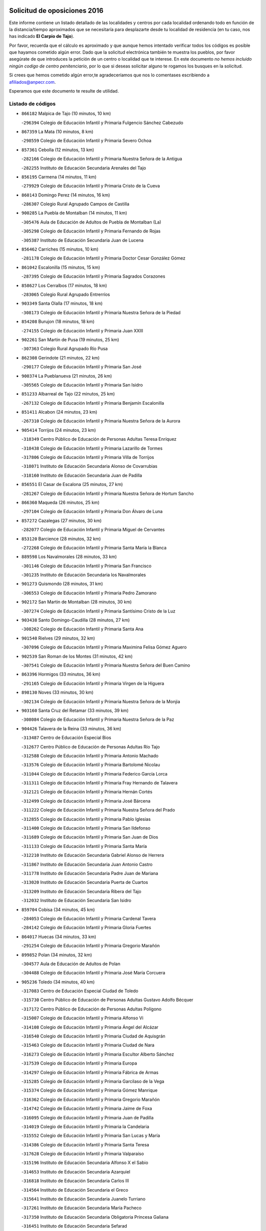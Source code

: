

.. image:: logo.png
   :align: center

Solicitud de oposiciones 2016
======================================================

  
  
Este informe contiene un listado detallado de las localidades y centros por cada
localidad ordenando todo en función de la distancia/tiempo aproximados que se
necesitaría para desplazarte desde tu localidad de residencia (en tu caso,
nos has indicado **El Carpio de Tajo**).

Por favor, recuerda que el cálculo es aproximado y que aunque hemos
intentado verificar todos los códigos es posible que hayamos cometido algún
error. Dado que la solicitud electrónica también te muestra los pueblos, por
favor asegúrate de que introduces la petición de un centro o localidad que
te interese. En este documento
*no hemos incluido ningún codigo de centro penitenciario*, por lo que si deseas
solicitar alguno te rogamos los busques en la solicitud.

Si crees que hemos cometido algún error,te agradeceríamos que nos lo comentases
escribiendo a afiliados@anpecr.com.

Esperamos que este documento te resulte de utilidad.



Listado de códigos
-------------------


- ``866182`` Malpica de Tajo  (10 minutos, 10 km)

  -``296394`` Colegio de Educación Infantil y Primaria Fulgencio Sánchez Cabezudo
    

- ``867359`` La Mata  (10 minutos, 8 km)

  -``298559`` Colegio de Educación Infantil y Primaria Severo Ochoa
    

- ``857361`` Cebolla  (12 minutos, 13 km)

  -``282166`` Colegio de Educación Infantil y Primaria Nuestra Señora de la Antigua
    

  -``282255`` Instituto de Educación Secundaria Arenales del Tajo
    

- ``856195`` Carmena  (14 minutos, 11 km)

  -``279929`` Colegio de Educación Infantil y Primaria Cristo de la Cueva
    

- ``860143`` Domingo Perez  (14 minutos, 16 km)

  -``286307`` Colegio Rural Agrupado Campos de Castilla
    

- ``900285`` La Puebla de Montalban  (14 minutos, 11 km)

  -``305476`` Aula de Educación de Adultos de Puebla de Montalban (La)
    

  -``305298`` Colegio de Educación Infantil y Primaria Fernando de Rojas
    

  -``305387`` Instituto de Educación Secundaria Juan de Lucena
    

- ``856462`` Carriches  (15 minutos, 10 km)

  -``281178`` Colegio de Educación Infantil y Primaria Doctor Cesar González Gómez
    

- ``861042`` Escalonilla  (15 minutos, 15 km)

  -``287395`` Colegio de Educación Infantil y Primaria Sagrados Corazones
    

- ``858627`` Los Cerralbos  (17 minutos, 18 km)

  -``283065`` Colegio Rural Agrupado Entrerríos
    

- ``903349`` Santa Olalla  (17 minutos, 18 km)

  -``308173`` Colegio de Educación Infantil y Primaria Nuestra Señora de la Piedad
    

- ``854208`` Burujon  (18 minutos, 18 km)

  -``274155`` Colegio de Educación Infantil y Primaria Juan XXIII
    

- ``902261`` San Martin de Pusa  (19 minutos, 25 km)

  -``307363`` Colegio Rural Agrupado Río Pusa
    

- ``862308`` Gerindote  (21 minutos, 22 km)

  -``290177`` Colegio de Educación Infantil y Primaria San José
    

- ``900374`` La Pueblanueva  (21 minutos, 26 km)

  -``305565`` Colegio de Educación Infantil y Primaria San Isidro
    

- ``851233`` Albarreal de Tajo  (22 minutos, 25 km)

  -``267132`` Colegio de Educación Infantil y Primaria Benjamín Escalonilla
    

- ``851411`` Alcabon  (24 minutos, 23 km)

  -``267310`` Colegio de Educación Infantil y Primaria Nuestra Señora de la Aurora
    

- ``905414`` Torrijos  (24 minutos, 23 km)

  -``318349`` Centro Público de Educación de Personas Adultas Teresa Enríquez
    

  -``318438`` Colegio de Educación Infantil y Primaria Lazarillo de Tormes
    

  -``317806`` Colegio de Educación Infantil y Primaria Villa de Torrijos
    

  -``318071`` Instituto de Educación Secundaria Alonso de Covarrubias
    

  -``318160`` Instituto de Educación Secundaria Juan de Padilla
    

- ``856551`` El Casar de Escalona  (25 minutos, 27 km)

  -``281267`` Colegio de Educación Infantil y Primaria Nuestra Señora de Hortum Sancho
    

- ``866360`` Maqueda  (26 minutos, 25 km)

  -``297104`` Colegio de Educación Infantil y Primaria Don Álvaro de Luna
    

- ``857272`` Cazalegas  (27 minutos, 30 km)

  -``282077`` Colegio de Educación Infantil y Primaria Miguel de Cervantes
    

- ``853120`` Barcience  (28 minutos, 32 km)

  -``272268`` Colegio de Educación Infantil y Primaria Santa María la Blanca
    

- ``889598`` Los Navalmorales  (28 minutos, 33 km)

  -``301146`` Colegio de Educación Infantil y Primaria San Francisco
    

  -``301235`` Instituto de Educación Secundaria los Navalmorales
    

- ``901273`` Quismondo  (28 minutos, 31 km)

  -``306553`` Colegio de Educación Infantil y Primaria Pedro Zamorano
    

- ``902172`` San Martin de Montalban  (28 minutos, 30 km)

  -``307274`` Colegio de Educación Infantil y Primaria Santísimo Cristo de la Luz
    

- ``903438`` Santo Domingo-Caudilla  (28 minutos, 27 km)

  -``308262`` Colegio de Educación Infantil y Primaria Santa Ana
    

- ``901540`` Rielves  (29 minutos, 32 km)

  -``307096`` Colegio de Educación Infantil y Primaria Maximina Felisa Gómez Aguero
    

- ``902539`` San Roman de los Montes  (31 minutos, 42 km)

  -``307541`` Colegio de Educación Infantil y Primaria Nuestra Señora del Buen Camino
    

- ``863396`` Hormigos  (33 minutos, 36 km)

  -``291165`` Colegio de Educación Infantil y Primaria Virgen de la Higuera
    

- ``898130`` Noves  (33 minutos, 30 km)

  -``302134`` Colegio de Educación Infantil y Primaria Nuestra Señora de la Monjia
    

- ``903160`` Santa Cruz del Retamar  (33 minutos, 39 km)

  -``308084`` Colegio de Educación Infantil y Primaria Nuestra Señora de la Paz
    

- ``904426`` Talavera de la Reina  (33 minutos, 36 km)

  -``313487`` Centro de Educación Especial Bios
    

  -``312677`` Centro Público de Educación de Personas Adultas Río Tajo
    

  -``312588`` Colegio de Educación Infantil y Primaria Antonio Machado
    

  -``313576`` Colegio de Educación Infantil y Primaria Bartolomé Nicolau
    

  -``311044`` Colegio de Educación Infantil y Primaria Federico García Lorca
    

  -``311311`` Colegio de Educación Infantil y Primaria Fray Hernando de Talavera
    

  -``312121`` Colegio de Educación Infantil y Primaria Hernán Cortés
    

  -``312499`` Colegio de Educación Infantil y Primaria José Bárcena
    

  -``311222`` Colegio de Educación Infantil y Primaria Nuestra Señora del Prado
    

  -``312855`` Colegio de Educación Infantil y Primaria Pablo Iglesias
    

  -``311400`` Colegio de Educación Infantil y Primaria San Ildefonso
    

  -``311689`` Colegio de Educación Infantil y Primaria San Juan de Dios
    

  -``311133`` Colegio de Educación Infantil y Primaria Santa María
    

  -``312210`` Instituto de Educación Secundaria Gabriel Alonso de Herrera
    

  -``311867`` Instituto de Educación Secundaria Juan Antonio Castro
    

  -``311778`` Instituto de Educación Secundaria Padre Juan de Mariana
    

  -``313020`` Instituto de Educación Secundaria Puerta de Cuartos
    

  -``313209`` Instituto de Educación Secundaria Ribera del Tajo
    

  -``312032`` Instituto de Educación Secundaria San Isidro
    

- ``859704`` Cobisa  (34 minutos, 45 km)

  -``284053`` Colegio de Educación Infantil y Primaria Cardenal Tavera
    

  -``284142`` Colegio de Educación Infantil y Primaria Gloria Fuertes
    

- ``864017`` Huecas  (34 minutos, 33 km)

  -``291254`` Colegio de Educación Infantil y Primaria Gregorio Marañón
    

- ``899852`` Polan  (34 minutos, 32 km)

  -``304577`` Aula de Educación de Adultos de Polan
    

  -``304488`` Colegio de Educación Infantil y Primaria José María Corcuera
    

- ``905236`` Toledo  (34 minutos, 40 km)

  -``317083`` Centro de Educación Especial Ciudad de Toledo
    

  -``315730`` Centro Público de Educación de Personas Adultas Gustavo Adolfo Bécquer
    

  -``317172`` Centro Público de Educación de Personas Adultas Polígono
    

  -``315007`` Colegio de Educación Infantil y Primaria Alfonso Vi
    

  -``314108`` Colegio de Educación Infantil y Primaria Ángel del Alcázar
    

  -``316540`` Colegio de Educación Infantil y Primaria Ciudad de Aquisgrán
    

  -``315463`` Colegio de Educación Infantil y Primaria Ciudad de Nara
    

  -``316273`` Colegio de Educación Infantil y Primaria Escultor Alberto Sánchez
    

  -``317539`` Colegio de Educación Infantil y Primaria Europa
    

  -``314297`` Colegio de Educación Infantil y Primaria Fábrica de Armas
    

  -``315285`` Colegio de Educación Infantil y Primaria Garcilaso de la Vega
    

  -``315374`` Colegio de Educación Infantil y Primaria Gómez Manrique
    

  -``316362`` Colegio de Educación Infantil y Primaria Gregorio Marañón
    

  -``314742`` Colegio de Educación Infantil y Primaria Jaime de Foxa
    

  -``316095`` Colegio de Educación Infantil y Primaria Juan de Padilla
    

  -``314019`` Colegio de Educación Infantil y Primaria la Candelaria
    

  -``315552`` Colegio de Educación Infantil y Primaria San Lucas y María
    

  -``314386`` Colegio de Educación Infantil y Primaria Santa Teresa
    

  -``317628`` Colegio de Educación Infantil y Primaria Valparaíso
    

  -``315196`` Instituto de Educación Secundaria Alfonso X el Sabio
    

  -``314653`` Instituto de Educación Secundaria Azarquiel
    

  -``316818`` Instituto de Educación Secundaria Carlos III
    

  -``314564`` Instituto de Educación Secundaria el Greco
    

  -``315641`` Instituto de Educación Secundaria Juanelo Turriano
    

  -``317261`` Instituto de Educación Secundaria María Pacheco
    

  -``317350`` Instituto de Educación Secundaria Obligatoria Princesa Galiana
    

  -``316451`` Instituto de Educación Secundaria Sefarad
    

  -``314475`` Instituto de Educación Secundaria Universidad Laboral
    

- ``905325`` La Torre de Esteban Hambran  (34 minutos, 40 km)

  -``317717`` Colegio de Educación Infantil y Primaria Juan Aguado
    

- ``889687`` Los Navalucillos  (35 minutos, 40 km)

  -``301324`` Colegio de Educación Infantil y Primaria Nuestra Señora de las Saleras
    

- ``869791`` Mejorada  (36 minutos, 47 km)

  -``298737`` Colegio Rural Agrupado Ribera del Guadyerbas
    

- ``853031`` Arges  (37 minutos, 44 km)

  -``272179`` Colegio de Educación Infantil y Primaria Miguel de Cervantes
    

  -``271369`` Colegio de Educación Infantil y Primaria Tirso de Molina
    

- ``860321`` Escalona  (37 minutos, 38 km)

  -``287117`` Colegio de Educación Infantil y Primaria Inmaculada Concepción
    

  -``287206`` Instituto de Educación Secundaria Lazarillo de Tormes
    

- ``900007`` Portillo de Toledo  (37 minutos, 35 km)

  -``304666`` Colegio de Educación Infantil y Primaria Conde de Ruiseñada
    

- ``851322`` Alberche del Caudillo  (38 minutos, 57 km)

  -``267221`` Colegio de Educación Infantil y Primaria San Isidro
    

- ``853309`` Bargas  (38 minutos, 48 km)

  -``272357`` Colegio de Educación Infantil y Primaria Santísimo Cristo de la Sala
    

  -``273078`` Instituto de Educación Secundaria Julio Verne
    

- ``854119`` Burguillos de Toledo  (38 minutos, 51 km)

  -``274066`` Colegio de Educación Infantil y Primaria Victorio Macho
    

- ``861220`` Fuensalida  (38 minutos, 34 km)

  -``289649`` Aula de Educación de Adultos de Fuensalida
    

  -``289738`` Colegio de Educación Infantil y Primaria Condes de Fuensalida
    

  -``288839`` Colegio de Educación Infantil y Primaria Tomás Romojaro
    

  -``289460`` Instituto de Educación Secundaria Aldebarán
    

- ``862219`` Gamonal  (38 minutos, 53 km)

  -``290088`` Colegio de Educación Infantil y Primaria Don Cristóbal López
    

- ``863029`` Guadamur  (38 minutos, 48 km)

  -``290266`` Colegio de Educación Infantil y Primaria Nuestra Señora de la Natividad
    

- ``904515`` Talavera la Nueva  (38 minutos, 52 km)

  -``313665`` Colegio de Educación Infantil y Primaria San Isidro
    

- ``906402`` Velada  (38 minutos, 54 km)

  -``320599`` Colegio de Educación Infantil y Primaria Andrés Arango
    

- ``908022`` Villamiel de Toledo  (38 minutos, 44 km)

  -``322119`` Colegio de Educación Infantil y Primaria Nuestra Señora de la Redonda
    

- ``852221`` Almorox  (39 minutos, 44 km)

  -``270281`` Colegio de Educación Infantil y Primaria Silvano Cirujano
    

- ``855018`` Calera y Chozas  (39 minutos, 61 km)

  -``275143`` Colegio de Educación Infantil y Primaria Santísimo Cristo de Chozas
    

- ``865005`` Layos  (39 minutos, 47 km)

  -``294229`` Colegio de Educación Infantil y Primaria María Magdalena
    

- ``888788`` Nambroca  (39 minutos, 52 km)

  -``300514`` Colegio de Educación Infantil y Primaria la Fuente
    

- ``901362`` El Real de San Vicente  (39 minutos, 41 km)

  -``306642`` Colegio Rural Agrupado Tierras de Viriato
    

- ``851500`` Alcaudete de la Jara  (40 minutos, 53 km)

  -``269931`` Colegio de Educación Infantil y Primaria Rufino Mansi
    

- ``862030`` Galvez  (40 minutos, 44 km)

  -``289827`` Colegio de Educación Infantil y Primaria San Juan de la Cruz
    

  -``289916`` Instituto de Educación Secundaria Montes de Toledo
    

- ``889954`` Noez  (40 minutos, 39 km)

  -``301780`` Colegio de Educación Infantil y Primaria Santísimo Cristo de la Salud
    

- ``898597`` Olias del Rey  (40 minutos, 50 km)

  -``303211`` Colegio de Educación Infantil y Primaria Pedro Melendo García
    

- ``899763`` Las Perdices  (40 minutos, 49 km)

  -``304399`` Colegio de Educación Infantil y Primaria Pintor Tomás Camarero
    

- ``907034`` Las Ventas de Retamosa  (40 minutos, 53 km)

  -``320777`` Colegio de Educación Infantil y Primaria Santiago Paniego
    

- ``888966`` Navahermosa  (41 minutos, 45 km)

  -``300970`` Centro Público de Educación de Personas Adultas la Raña
    

  -``300792`` Colegio de Educación Infantil y Primaria San Miguel Arcángel
    

  -``300881`` Instituto de Educación Secundaria Obligatoria Manuel de Guzmán
    

- ``855474`` Camarenilla  (42 minutos, 52 km)

  -``277030`` Colegio de Educación Infantil y Primaria Nuestra Señora del Rosario
    

- ``866093`` Magan  (42 minutos, 58 km)

  -``296205`` Colegio de Educación Infantil y Primaria Santa Marina
    

- ``879789`` Menasalbas  (42 minutos, 44 km)

  -``299458`` Colegio de Educación Infantil y Primaria Nuestra Señora de Fátima
    

- ``911171`` Yunclillos  (42 minutos, 57 km)

  -``324195`` Colegio de Educación Infantil y Primaria Nuestra Señora de la Salud
    

- ``854397`` Cabañas de la Sagra  (44 minutos, 59 km)

  -``274244`` Colegio de Educación Infantil y Primaria San Isidro Labrador
    

- ``855107`` Calypo Fado  (44 minutos, 60 km)

  -``275232`` Colegio de Educación Infantil y Primaria Calypo
    

- ``863207`` Las Herencias  (44 minutos, 49 km)

  -``291076`` Colegio de Educación Infantil y Primaria Vera Cruz
    

- ``905503`` Totanes  (44 minutos, 45 km)

  -``318527`` Colegio de Educación Infantil y Primaria Inmaculada Concepción
    

- ``906313`` Valmojado  (44 minutos, 57 km)

  -``320310`` Aula de Educación de Adultos de Valmojado
    

  -``320132`` Colegio de Educación Infantil y Primaria Santo Domingo de Guzmán
    

  -``320221`` Instituto de Educación Secundaria Cañada Real
    

- ``852599`` Arcicollar  (45 minutos, 43 km)

  -``271180`` Colegio de Educación Infantil y Primaria San Blas
    

- ``857094`` Casarrubios del Monte  (45 minutos, 62 km)

  -``281356`` Colegio de Educación Infantil y Primaria San Juan de Dios
    

- ``886980`` Mocejon  (45 minutos, 58 km)

  -``300069`` Aula de Educación de Adultos de Mocejon
    

  -``299903`` Colegio de Educación Infantil y Primaria Miguel de Cervantes
    

- ``906591`` Las Ventas con Peña Aguilera  (45 minutos, 48 km)

  -``320688`` Colegio de Educación Infantil y Primaria Nuestra Señora del Águila
    

- ``852132`` Almonacid de Toledo  (46 minutos, 63 km)

  -``270192`` Colegio de Educación Infantil y Primaria Virgen de la Oliva
    

- ``853498`` Belvis de la Jara  (46 minutos, 61 km)

  -``273167`` Colegio de Educación Infantil y Primaria Fernando Jiménez de Gregorio
    

  -``273256`` Instituto de Educación Secundaria Obligatoria la Jara
    

- ``855385`` Camarena  (46 minutos, 43 km)

  -``276131`` Colegio de Educación Infantil y Primaria Alonso Rodríguez
    

  -``276042`` Colegio de Educación Infantil y Primaria María del Mar
    

  -``276220`` Instituto de Educación Secundaria Blas de Prado
    

- ``860054`` Cuerva  (46 minutos, 50 km)

  -``286218`` Colegio de Educación Infantil y Primaria Soledad Alonso Dorado
    

- ``879878`` Mentrida  (46 minutos, 54 km)

  -``299547`` Colegio de Educación Infantil y Primaria Luis Solana
    

  -``299636`` Instituto de Educación Secundaria Antonio Jiménez-Landi
    

- ``898041`` Nombela  (46 minutos, 48 km)

  -``302045`` Colegio de Educación Infantil y Primaria Cristo de la Nava
    

- ``911082`` Yuncler  (46 minutos, 64 km)

  -``324006`` Colegio de Educación Infantil y Primaria Remigio Laín
    

- ``851055`` Ajofrin  (47 minutos, 61 km)

  -``266322`` Colegio de Educación Infantil y Primaria Jacinto Guerrero
    

- ``869602`` Mazarambroz  (47 minutos, 63 km)

  -``298648`` Colegio de Educación Infantil y Primaria Nuestra Señora del Sagrario
    

- ``889776`` Navamorcuende  (47 minutos, 58 km)

  -``301413`` Colegio Rural Agrupado Sierra de San Vicente
    

- ``901451`` Recas  (47 minutos, 61 km)

  -``306731`` Colegio de Educación Infantil y Primaria Cesar Cabañas Caballero
    

  -``306820`` Instituto de Educación Secundaria Arcipreste de Canales
    

- ``907490`` Villaluenga de la Sagra  (47 minutos, 64 km)

  -``321765`` Colegio de Educación Infantil y Primaria Juan Palarea
    

  -``321854`` Instituto de Educación Secundaria Castillo del Águila
    

- ``908111`` Villaminaya  (47 minutos, 68 km)

  -``322208`` Colegio de Educación Infantil y Primaria Santo Domingo de Silos
    

- ``909744`` Villaseca de la Sagra  (47 minutos, 65 km)

  -``322753`` Colegio de Educación Infantil y Primaria Virgen de las Angustias
    

- ``867170`` Mascaraque  (48 minutos, 68 km)

  -``297382`` Colegio de Educación Infantil y Primaria Juan de Padilla
    

- ``899307`` Oropesa  (48 minutos, 75 km)

  -``303678`` Colegio de Educación Infantil y Primaria Martín Gallinar
    

  -``303767`` Instituto de Educación Secundaria Alonso de Orozco
    

- ``900552`` Pulgar  (48 minutos, 48 km)

  -``305743`` Colegio de Educación Infantil y Primaria Nuestra Señora de la Blanca
    

- ``904337`` Sonseca  (48 minutos, 65 km)

  -``310879`` Centro Público de Educación de Personas Adultas Cum Laude
    

  -``310968`` Colegio de Educación Infantil y Primaria Peñamiel
    

  -``310501`` Colegio de Educación Infantil y Primaria San Juan Evangelista
    

  -``310690`` Instituto de Educación Secundaria la Sisla
    

- ``858716`` Chozas de Canales  (49 minutos, 49 km)

  -``283154`` Colegio de Educación Infantil y Primaria Santa María Magdalena
    

- ``864384`` Lagartera  (49 minutos, 76 km)

  -``294040`` Colegio de Educación Infantil y Primaria Jacinto Guerrero
    

- ``869880`` El Membrillo  (49 minutos, 54 km)

  -``298826`` Colegio de Educación Infantil y Primaria Ortega Pérez
    

- ``898319`` Numancia de la Sagra  (49 minutos, 71 km)

  -``302223`` Colegio de Educación Infantil y Primaria Santísimo Cristo de la Misericordia
    

  -``302312`` Instituto de Educación Secundaria Profesor Emilio Lledó
    

- ``899496`` Palomeque  (49 minutos, 70 km)

  -``303856`` Colegio de Educación Infantil y Primaria San Juan Bautista
    

- ``899674`` Parrillas  (49 minutos, 70 km)

  -``304110`` Colegio de Educación Infantil y Primaria Nuestra Señora de la Luz
    

- ``902350`` San Pablo de los Montes  (49 minutos, 54 km)

  -``307452`` Colegio de Educación Infantil y Primaria Nuestra Señora de Gracia
    

- ``911260`` Yuncos  (49 minutos, 69 km)

  -``324462`` Colegio de Educación Infantil y Primaria Guillermo Plaza
    

  -``324284`` Colegio de Educación Infantil y Primaria Nuestra Señora del Consuelo
    

  -``324551`` Colegio de Educación Infantil y Primaria Villa de Yuncos
    

  -``324373`` Instituto de Educación Secundaria la Cañuela
    

- ``855296`` La Calzada de Oropesa  (50 minutos, 83 km)

  -``275321`` Colegio Rural Agrupado Campo Arañuelo
    

- ``859615`` Cobeja  (50 minutos, 68 km)

  -``283332`` Colegio de Educación Infantil y Primaria San Juan Bautista
    

- ``865283`` Lominchar  (50 minutos, 70 km)

  -``295039`` Colegio de Educación Infantil y Primaria Ramón y Cajal
    

- ``899218`` Orgaz  (50 minutos, 71 km)

  -``303589`` Colegio de Educación Infantil y Primaria Conde de Orgaz
    

- ``866271`` Manzaneque  (51 minutos, 76 km)

  -``297015`` Colegio de Educación Infantil y Primaria Álvarez de Toledo
    

- ``852043`` Alcolea de Tajo  (52 minutos, 77 km)

  -``270003`` Colegio Rural Agrupado Río Tajo
    

- ``888699`` Mora  (52 minutos, 73 km)

  -``300425`` Aula de Educación de Adultos de Mora
    

  -``300247`` Colegio de Educación Infantil y Primaria Fernando Martín
    

  -``300158`` Colegio de Educación Infantil y Primaria José Ramón Villa
    

  -``300336`` Instituto de Educación Secundaria Peñas Negras
    

- ``854575`` Calalberche  (53 minutos, 59 km)

  -``275054`` Colegio de Educación Infantil y Primaria Ribera del Alberche
    

- ``857450`` Cedillo del Condado  (53 minutos, 75 km)

  -``282344`` Colegio de Educación Infantil y Primaria Nuestra Señora de la Natividad
    

- ``864295`` Illescas  (53 minutos, 77 km)

  -``292331`` Centro Público de Educación de Personas Adultas Pedro Gumiel
    

  -``293230`` Colegio de Educación Infantil y Primaria Clara Campoamor
    

  -``293141`` Colegio de Educación Infantil y Primaria Ilarcuris
    

  -``292242`` Colegio de Educación Infantil y Primaria la Constitución
    

  -``292064`` Colegio de Educación Infantil y Primaria Martín Chico
    

  -``293052`` Instituto de Educación Secundaria Condestable Álvaro de Luna
    

  -``292153`` Instituto de Educación Secundaria Juan de Padilla
    

- ``903527`` El Señorio de Illescas  (53 minutos, 77 km)

  -``308351`` Colegio de Educación Infantil y Primaria el Greco
    

- ``910361`` Yeles  (53 minutos, 78 km)

  -``323652`` Colegio de Educación Infantil y Primaria San Antonio
    

- ``889409`` Navalcan  (54 minutos, 73 km)

  -``301057`` Colegio de Educación Infantil y Primaria Blas Tello
    

- ``899585`` Pantoja  (54 minutos, 76 km)

  -``304021`` Colegio de Educación Infantil y Primaria Marqueses de Manzanedo
    

- ``910183`` El Viso de San Juan  (55 minutos, 77 km)

  -``323107`` Colegio de Educación Infantil y Primaria Fernando de Alarcón
    

  -``323296`` Colegio de Educación Infantil y Primaria Miguel Delibes
    

- ``900463`` El Puente del Arzobispo  (56 minutos, 80 km)

  -``305654`` Colegio Rural Agrupado Villas del Tajo
    

- ``852310`` Añover de Tajo  (57 minutos, 79 km)

  -``270370`` Colegio de Educación Infantil y Primaria Conde de Mayalde
    

  -``271091`` Instituto de Educación Secundaria San Blas
    

- ``888877`` La Nava de Ricomalillo  (57 minutos, 76 km)

  -``300603`` Colegio de Educación Infantil y Primaria Nuestra Señora del Amor de Dios
    

- ``909833`` Villasequilla  (58 minutos, 79 km)

  -``322842`` Colegio de Educación Infantil y Primaria San Isidro Labrador
    

- ``861131`` Esquivias  (59 minutos, 83 km)

  -``288650`` Colegio de Educación Infantil y Primaria Catalina de Palacios
    

  -``288472`` Colegio de Educación Infantil y Primaria Miguel de Cervantes
    

  -``288561`` Instituto de Educación Secundaria Alonso Quijada
    

- ``906135`` Ugena  (59 minutos, 81 km)

  -``318705`` Colegio de Educación Infantil y Primaria Miguel de Cervantes
    

  -``318894`` Colegio de Educación Infantil y Primaria Tres Torres
    

- ``851144`` Alameda de la Sagra  (1h 1min, 75 km)

  -``267043`` Colegio de Educación Infantil y Primaria Nuestra Señora de la Asunción
    

- ``856373`` Carranque  (1h 1min, 81 km)

  -``280279`` Colegio de Educación Infantil y Primaria Guadarrama
    

  -``281089`` Colegio de Educación Infantil y Primaria Villa de Materno
    

  -``280368`` Instituto de Educación Secundaria Libertad
    

- ``908578`` Villanueva de Bogas  (1h 1min, 86 km)

  -``322575`` Colegio de Educación Infantil y Primaria Santa Ana
    

- ``910272`` Los Yebenes  (1h 1min, 80 km)

  -``323563`` Aula de Educación de Adultos de Yebenes (Los)
    

  -``323385`` Colegio de Educación Infantil y Primaria San José de Calasanz
    

  -``323474`` Instituto de Educación Secundaria Guadalerzas
    

- ``853587`` Borox  (1h 3min, 88 km)

  -``273345`` Colegio de Educación Infantil y Primaria Nuestra Señora de la Salud
    

- ``906046`` Turleque  (1h 3min, 93 km)

  -``318616`` Colegio de Educación Infantil y Primaria Fernán González
    

- ``859893`` Consuegra  (1h 4min, 101 km)

  -``285130`` Centro Público de Educación de Personas Adultas Castillo de Consuegra
    

  -``284320`` Colegio de Educación Infantil y Primaria Miguel de Cervantes
    

  -``284231`` Colegio de Educación Infantil y Primaria Santísimo Cristo de la Vera Cruz
    

  -``285041`` Instituto de Educación Secundaria Consaburum
    

- ``908200`` Villamuelas  (1h 4min, 85 km)

  -``322397`` Colegio de Educación Infantil y Primaria Santa María Magdalena
    

- ``910450`` Yepes  (1h 4min, 88 km)

  -``323741`` Colegio de Educación Infantil y Primaria Rafael García Valiño
    

  -``323830`` Instituto de Educación Secundaria Carpetania
    

- ``864106`` Huerta de Valdecarabanos  (1h 5min, 89 km)

  -``291343`` Colegio de Educación Infantil y Primaria Virgen del Rosario de Pastores
    

- ``867081`` Marjaliza  (1h 5min, 88 km)

  -``297293`` Colegio de Educación Infantil y Primaria San Juan
    

- ``904159`` Seseña  (1h 5min, 89 km)

  -``308440`` Colegio de Educación Infantil y Primaria Gabriel Uriarte
    

  -``310056`` Colegio de Educación Infantil y Primaria Juan Carlos I
    

  -``308807`` Colegio de Educación Infantil y Primaria Sisius
    

  -``308718`` Instituto de Educación Secundaria las Salinas
    

  -``308629`` Instituto de Educación Secundaria Margarita Salas
    

- ``855563`` El Campillo de la Jara  (1h 6min, 87 km)

  -``277219`` Colegio Rural Agrupado la Jara
    

- ``905058`` Tembleque  (1h 6min, 97 km)

  -``313754`` Colegio de Educación Infantil y Primaria Antonia González
    

- ``858805`` Ciruelos  (1h 8min, 97 km)

  -``283243`` Colegio de Educación Infantil y Primaria Santísimo Cristo de la Misericordia
    

- ``904248`` Seseña Nuevo  (1h 8min, 94 km)

  -``310323`` Centro Público de Educación de Personas Adultas de Seseña Nuevo
    

  -``310412`` Colegio de Educación Infantil y Primaria el Quiñón
    

  -``310145`` Colegio de Educación Infantil y Primaria Fernando de Rojas
    

  -``310234`` Colegio de Educación Infantil y Primaria Gloria Fuertes
    

- ``825046`` Retuerta del Bullaque  (1h 9min, 82 km)

  -``177133`` Colegio Rural Agrupado Montes de Toledo
    

- ``865372`` Madridejos  (1h 10min, 108 km)

  -``296027`` Aula de Educación de Adultos de Madridejos
    

  -``296116`` Centro de Educación Especial Mingoliva
    

  -``295128`` Colegio de Educación Infantil y Primaria Garcilaso de la Vega
    

  -``295306`` Colegio de Educación Infantil y Primaria Santa Ana
    

  -``295217`` Instituto de Educación Secundaria Valdehierro
    

- ``899129`` Ontigola  (1h 10min, 95 km)

  -``303300`` Colegio de Educación Infantil y Primaria Virgen del Rosario
    

- ``898408`` Ocaña  (1h 12min, 101 km)

  -``302868`` Centro Público de Educación de Personas Adultas Gutierre de Cárdenas
    

  -``303122`` Colegio de Educación Infantil y Primaria Pastor Poeta
    

  -``302401`` Colegio de Educación Infantil y Primaria San José de Calasanz
    

  -``302590`` Instituto de Educación Secundaria Alonso de Ercilla
    

  -``302779`` Instituto de Educación Secundaria Miguel Hernández
    

- ``902083`` El Romeral  (1h 12min, 103 km)

  -``307185`` Colegio de Educación Infantil y Primaria Silvano Cirujano
    

- ``906224`` Urda  (1h 12min, 111 km)

  -``320043`` Colegio de Educación Infantil y Primaria Santo Cristo
    

- ``856006`` Camuñas  (1h 13min, 118 km)

  -``277308`` Colegio de Educación Infantil y Primaria Cardenal Cisneros
    

- ``863118`` La Guardia  (1h 14min, 108 km)

  -``290355`` Colegio de Educación Infantil y Primaria Valentín Escobar
    

- ``860232`` Dosbarrios  (1h 15min, 108 km)

  -``287028`` Colegio de Educación Infantil y Primaria San Isidro Labrador
    

- ``827022`` El Torno  (1h 17min, 95 km)

  -``191179`` Colegio de Educación Infantil y Primaria Nuestra Señora de Guadalupe
    

- ``889865`` Noblejas  (1h 17min, 109 km)

  -``301691`` Aula de Educación de Adultos de Noblejas
    

  -``301502`` Colegio de Educación Infantil y Primaria Santísimo Cristo de las Injurias
    

- ``820362`` Herencia  (1h 18min, 128 km)

  -``155350`` Aula de Educación de Adultos de Herencia
    

  -``155172`` Colegio de Educación Infantil y Primaria Carrasco Alcalde
    

  -``155261`` Instituto de Educación Secundaria Hermógenes Rodríguez
    

- ``907301`` Villafranca de los Caballeros  (1h 18min, 129 km)

  -``321587`` Colegio de Educación Infantil y Primaria Miguel de Cervantes
    

  -``321676`` Instituto de Educación Secundaria Obligatoria la Falcata
    

- ``865194`` Lillo  (1h 19min, 114 km)

  -``294318`` Colegio de Educación Infantil y Primaria Marcelino Murillo
    

- ``909655`` Villarrubia de Santiago  (1h 20min, 115 km)

  -``322664`` Colegio de Educación Infantil y Primaria Nuestra Señora del Castellar
    

- ``910094`` Villatobas  (1h 21min, 119 km)

  -``323018`` Colegio de Educación Infantil y Primaria Sagrado Corazón de Jesús
    

- ``820184`` Fuente el Fresno  (1h 22min, 121 km)

  -``154818`` Colegio de Educación Infantil y Primaria Miguel Delibes
    

- ``830260`` Villarta de San Juan  (1h 22min, 134 km)

  -``199828`` Colegio de Educación Infantil y Primaria Nuestra Señora de la Paz
    

- ``907212`` Villacañas  (1h 22min, 115 km)

  -``321498`` Aula de Educación de Adultos de Villacañas
    

  -``321031`` Colegio de Educación Infantil y Primaria Santa Bárbara
    

  -``321309`` Instituto de Educación Secundaria Enrique de Arfe
    

  -``321120`` Instituto de Educación Secundaria Garcilaso de la Vega
    

- ``813439`` Alcazar de San Juan  (1h 26min, 142 km)

  -``137808`` Centro Público de Educación de Personas Adultas Enrique Tierno Galván
    

  -``137719`` Colegio de Educación Infantil y Primaria Alces
    

  -``137085`` Colegio de Educación Infantil y Primaria el Santo
    

  -``140223`` Colegio de Educación Infantil y Primaria Gloria Fuertes
    

  -``140401`` Colegio de Educación Infantil y Primaria Jardín de Arena
    

  -``137263`` Colegio de Educación Infantil y Primaria Jesús Ruiz de la Fuente
    

  -``137174`` Colegio de Educación Infantil y Primaria Juan de Austria
    

  -``139973`` Colegio de Educación Infantil y Primaria Pablo Ruiz Picasso
    

  -``137352`` Colegio de Educación Infantil y Primaria Santa Clara
    

  -``137530`` Instituto de Educación Secundaria Juan Bosco
    

  -``140045`` Instituto de Educación Secundaria María Zambrano
    

  -``137441`` Instituto de Educación Secundaria Miguel de Cervantes Saavedra
    

- ``815326`` Arenas de San Juan  (1h 26min, 139 km)

  -``143387`` Colegio Rural Agrupado de Arenas de San Juan
    

- ``823426`` Porzuna  (1h 26min, 109 km)

  -``166336`` Aula de Educación de Adultos de Porzuna
    

  -``166247`` Colegio de Educación Infantil y Primaria Nuestra Señora del Rosario
    

  -``167057`` Instituto de Educación Secundaria Ribera del Bullaque
    

- ``825135`` El Robledo  (1h 26min, 102 km)

  -``177222`` Aula de Educación de Adultos de Robledo (El)
    

  -``177311`` Colegio Rural Agrupado Valle del Bullaque
    

- ``907123`` La Villa de Don Fadrique  (1h 27min, 126 km)

  -``320866`` Colegio de Educación Infantil y Primaria Ramón y Cajal
    

  -``320955`` Instituto de Educación Secundaria Obligatoria Leonor de Guzmán
    

- ``859982`` Corral de Almaguer  (1h 28min, 127 km)

  -``285319`` Colegio de Educación Infantil y Primaria Nuestra Señora de la Muela
    

  -``286129`` Instituto de Educación Secundaria la Besana
    

- ``821172`` Llanos del Caudillo  (1h 29min, 150 km)

  -``156071`` Colegio de Educación Infantil y Primaria el Oasis
    

- ``903071`` Santa Cruz de la Zarza  (1h 29min, 132 km)

  -``307630`` Colegio de Educación Infantil y Primaria Eduardo Palomo Rodríguez
    

  -``307819`` Instituto de Educación Secundaria Obligatoria Velsinia
    

- ``821350`` Malagon  (1h 30min, 132 km)

  -``156616`` Aula de Educación de Adultos de Malagon
    

  -``156349`` Colegio de Educación Infantil y Primaria Cañada Real
    

  -``156438`` Colegio de Educación Infantil y Primaria Santa Teresa
    

  -``156527`` Instituto de Educación Secundaria Estados del Duque
    

- ``830171`` Villarrubia de los Ojos  (1h 31min, 141 km)

  -``199739`` Aula de Educación de Adultos de Villarrubia de los Ojos
    

  -``198740`` Colegio de Educación Infantil y Primaria Rufino Blanco
    

  -``199461`` Colegio de Educación Infantil y Primaria Virgen de la Sierra
    

  -``199550`` Instituto de Educación Secundaria Guadiana
    

- ``817035`` Campo de Criptana  (1h 32min, 150 km)

  -``146807`` Aula de Educación de Adultos de Campo de Criptana
    

  -``146629`` Colegio de Educación Infantil y Primaria Domingo Miras
    

  -``146351`` Colegio de Educación Infantil y Primaria Sagrado Corazón
    

  -``146262`` Colegio de Educación Infantil y Primaria Virgen de Criptana
    

  -``146173`` Colegio de Educación Infantil y Primaria Virgen de la Paz
    

  -``146440`` Instituto de Educación Secundaria Isabel Perillán y Quirós
    

- ``901095`` Quero  (1h 32min, 143 km)

  -``305832`` Colegio de Educación Infantil y Primaria Santiago Cabañas
    

- ``818023`` Cinco Casas  (1h 33min, 152 km)

  -``147617`` Colegio Rural Agrupado Alciares
    

- ``821083`` Horcajo de los Montes  (1h 33min, 112 km)

  -``155806`` Colegio Rural Agrupado San Isidro
    

  -``155717`` Instituto de Educación Secundaria Montes de Cabañeros
    

- ``819834`` Fernan Caballero  (1h 34min, 138 km)

  -``154451`` Colegio de Educación Infantil y Primaria Manuel Sastre Velasco
    

- ``900196`` La Puebla de Almoradiel  (1h 34min, 135 km)

  -``305109`` Aula de Educación de Adultos de Puebla de Almoradiel (La)
    

  -``304755`` Colegio de Educación Infantil y Primaria Ramón y Cajal
    

  -``304844`` Instituto de Educación Secundaria Aldonza Lorenzo
    

- ``818579`` Cortijos de Arriba  (1h 36min, 123 km)

  -``153285`` Colegio de Educación Infantil y Primaria Nuestra Señora de las Mercedes
    

- ``838731`` Tarancon  (1h 38min, 147 km)

  -``227173`` Centro Público de Educación de Personas Adultas Altomira
    

  -``227084`` Colegio de Educación Infantil y Primaria Duque de Riánsares
    

  -``227262`` Colegio de Educación Infantil y Primaria Gloria Fuertes
    

  -``227351`` Instituto de Educación Secundaria la Hontanilla
    

- ``842501`` Azuqueca de Henares  (1h 38min, 147 km)

  -``241575`` Centro Público de Educación de Personas Adultas Clara Campoamor
    

  -``242107`` Colegio de Educación Infantil y Primaria la Espiga
    

  -``242018`` Colegio de Educación Infantil y Primaria la Paloma
    

  -``241119`` Colegio de Educación Infantil y Primaria la Paz
    

  -``241664`` Colegio de Educación Infantil y Primaria Maestra Plácida Herranz
    

  -``241842`` Colegio de Educación Infantil y Primaria Siglo XXI
    

  -``241208`` Colegio de Educación Infantil y Primaria Virgen de la Soledad
    

  -``241397`` Instituto de Educación Secundaria Arcipreste de Hita
    

  -``241753`` Instituto de Educación Secundaria Profesor Domínguez Ortiz
    

  -``241486`` Instituto de Educación Secundaria San Isidro
    

- ``854486`` Cabezamesada  (1h 38min, 137 km)

  -``274333`` Colegio de Educación Infantil y Primaria Alonso de Cárdenas
    

- ``813528`` Alcoba  (1h 39min, 122 km)

  -``140590`` Colegio de Educación Infantil y Primaria Don Rodrigo
    

- ``821539`` Manzanares  (1h 39min, 164 km)

  -``157426`` Centro Público de Educación de Personas Adultas San Blas
    

  -``156894`` Colegio de Educación Infantil y Primaria Altagracia
    

  -``156705`` Colegio de Educación Infantil y Primaria Divina Pastora
    

  -``157515`` Colegio de Educación Infantil y Primaria Enrique Tierno Galván
    

  -``157337`` Colegio de Educación Infantil y Primaria la Candelaria
    

  -``157248`` Instituto de Educación Secundaria Azuer
    

  -``157159`` Instituto de Educación Secundaria Pedro Álvarez Sotomayor
    

- ``823159`` Picon  (1h 39min, 124 km)

  -``164260`` Colegio de Educación Infantil y Primaria José María del Moral
    

- ``842145`` Alovera  (1h 39min, 153 km)

  -``240676`` Aula de Educación de Adultos de Alovera
    

  -``240587`` Colegio de Educación Infantil y Primaria Campiña Verde
    

  -``240309`` Colegio de Educación Infantil y Primaria Parque Vallejo
    

  -``240120`` Colegio de Educación Infantil y Primaria Virgen de la Paz
    

  -``240498`` Instituto de Educación Secundaria Carmen Burgos de Seguí
    

- ``819745`` Daimiel  (1h 40min, 157 km)

  -``154273`` Centro Público de Educación de Personas Adultas Miguel de Cervantes
    

  -``154362`` Colegio de Educación Infantil y Primaria Albuera
    

  -``154184`` Colegio de Educación Infantil y Primaria Calatrava
    

  -``153552`` Colegio de Educación Infantil y Primaria Infante Don Felipe
    

  -``153641`` Colegio de Educación Infantil y Primaria la Espinosa
    

  -``153463`` Colegio de Educación Infantil y Primaria San Isidro
    

  -``154095`` Instituto de Educación Secundaria Juan D&#39;Opazo
    

  -``153730`` Instituto de Educación Secundaria Ojos del Guadiana
    

- ``823248`` Piedrabuena  (1h 40min, 125 km)

  -``166069`` Centro Público de Educación de Personas Adultas Montes Norte
    

  -``165259`` Colegio de Educación Infantil y Primaria Luis Vives
    

  -``165070`` Colegio de Educación Infantil y Primaria Miguel de Cervantes
    

  -``165348`` Instituto de Educación Secundaria Mónico Sánchez
    

- ``847463`` Quer  (1h 40min, 155 km)

  -``252828`` Colegio de Educación Infantil y Primaria Villa de Quer
    

- ``850334`` Villanueva de la Torre  (1h 40min, 153 km)

  -``255347`` Colegio de Educación Infantil y Primaria Gloria Fuertes
    

  -``255258`` Colegio de Educación Infantil y Primaria Paco Rabal
    

  -``255436`` Instituto de Educación Secundaria Newton-Salas
    

- ``833324`` Fuente de Pedro Naharro  (1h 41min, 155 km)

  -``220780`` Colegio Rural Agrupado Retama
    

- ``843400`` Chiloeches  (1h 41min, 155 km)

  -``243551`` Colegio de Educación Infantil y Primaria José Inglés
    

  -``243640`` Instituto de Educación Secundaria Peñalba
    

- ``849806`` Torrejon del Rey  (1h 41min, 150 km)

  -``254359`` Colegio de Educación Infantil y Primaria Virgen de las Candelas
    

- ``879967`` Miguel Esteban  (1h 41min, 145 km)

  -``299725`` Colegio de Educación Infantil y Primaria Cervantes
    

  -``299814`` Instituto de Educación Secundaria Obligatoria Juan Patiño Torres
    

- ``818201`` Consolacion  (1h 42min, 174 km)

  -``153007`` Colegio de Educación Infantil y Primaria Virgen de Consolación
    

- ``901184`` Quintanar de la Orden  (1h 42min, 143 km)

  -``306375`` Centro Público de Educación de Personas Adultas Luis Vives
    

  -``306464`` Colegio de Educación Infantil y Primaria Antonio Machado
    

  -``306008`` Colegio de Educación Infantil y Primaria Cristóbal Colón
    

  -``306286`` Instituto de Educación Secundaria Alonso Quijano
    

  -``306197`` Instituto de Educación Secundaria Infante Don Fadrique
    

- ``815415`` Argamasilla de Alba  (1h 43min, 167 km)

  -``143743`` Aula de Educación de Adultos de Argamasilla de Alba
    

  -``143654`` Colegio de Educación Infantil y Primaria Azorín
    

  -``143476`` Colegio de Educación Infantil y Primaria Divino Maestro
    

  -``143565`` Colegio de Educación Infantil y Primaria Nuestra Señora de Peñarroya
    

  -``143832`` Instituto de Educación Secundaria Vicente Cano
    

- ``822071`` Membrilla  (1h 43min, 170 km)

  -``157882`` Aula de Educación de Adultos de Membrilla
    

  -``157793`` Colegio de Educación Infantil y Primaria San José de Calasanz
    

  -``157604`` Colegio de Educación Infantil y Primaria Virgen del Espino
    

  -``159958`` Instituto de Educación Secundaria Marmaria
    

- ``822527`` Pedro Muñoz  (1h 43min, 165 km)

  -``164082`` Aula de Educación de Adultos de Pedro Muñoz
    

  -``164171`` Colegio de Educación Infantil y Primaria Hospitalillo
    

  -``163272`` Colegio de Educación Infantil y Primaria Maestro Juan de Ávila
    

  -``163094`` Colegio de Educación Infantil y Primaria María Luisa Cañas
    

  -``163183`` Colegio de Educación Infantil y Primaria Nuestra Señora de los Ángeles
    

  -``163361`` Instituto de Educación Secundaria Isabel Martínez Buendía
    

- ``826490`` Tomelloso  (1h 43min, 170 km)

  -``188753`` Centro de Educación Especial Ponce de León
    

  -``189652`` Centro Público de Educación de Personas Adultas Simienza
    

  -``189563`` Colegio de Educación Infantil y Primaria Almirante Topete
    

  -``186221`` Colegio de Educación Infantil y Primaria Carmelo Cortés
    

  -``186310`` Colegio de Educación Infantil y Primaria Doña Crisanta
    

  -``188575`` Colegio de Educación Infantil y Primaria Embajadores
    

  -``190369`` Colegio de Educación Infantil y Primaria Felix Grande
    

  -``187031`` Colegio de Educación Infantil y Primaria José Antonio
    

  -``186132`` Colegio de Educación Infantil y Primaria José María del Moral
    

  -``186043`` Colegio de Educación Infantil y Primaria Miguel de Cervantes
    

  -``188842`` Colegio de Educación Infantil y Primaria San Antonio
    

  -``188664`` Colegio de Educación Infantil y Primaria San Isidro
    

  -``188486`` Colegio de Educación Infantil y Primaria San José de Calasanz
    

  -``190091`` Colegio de Educación Infantil y Primaria Virgen de las Viñas
    

  -``189830`` Instituto de Educación Secundaria Airén
    

  -``190180`` Instituto de Educación Secundaria Alto Guadiana
    

  -``187120`` Instituto de Educación Secundaria Eladio Cabañero
    

  -``187309`` Instituto de Educación Secundaria Francisco García Pavón
    

- ``843133`` Cabanillas del Campo  (1h 43min, 158 km)

  -``242830`` Colegio de Educación Infantil y Primaria la Senda
    

  -``242741`` Colegio de Educación Infantil y Primaria los Olivos
    

  -``242563`` Colegio de Educación Infantil y Primaria San Blas
    

  -``242652`` Instituto de Educación Secundaria Ana María Matute
    

- ``845020`` Guadalajara  (1h 43min, 160 km)

  -``245716`` Centro de Educación Especial Virgen del Amparo
    

  -``246615`` Centro Público de Educación de Personas Adultas Río Sorbe
    

  -``244639`` Colegio de Educación Infantil y Primaria Alcarria
    

  -``245805`` Colegio de Educación Infantil y Primaria Alvar Fáñez de Minaya
    

  -``246437`` Colegio de Educación Infantil y Primaria Badiel
    

  -``246070`` Colegio de Educación Infantil y Primaria Balconcillo
    

  -``244728`` Colegio de Educación Infantil y Primaria Cardenal Mendoza
    

  -``246259`` Colegio de Educación Infantil y Primaria el Doncel
    

  -``245082`` Colegio de Educación Infantil y Primaria Isidro Almazán
    

  -``247514`` Colegio de Educación Infantil y Primaria las Lomas
    

  -``246526`` Colegio de Educación Infantil y Primaria Ocejón
    

  -``247792`` Colegio de Educación Infantil y Primaria Parque de la Muñeca
    

  -``245171`` Colegio de Educación Infantil y Primaria Pedro Sanz Vázquez
    

  -``247158`` Colegio de Educación Infantil y Primaria Río Henares
    

  -``246704`` Colegio de Educación Infantil y Primaria Río Tajo
    

  -``245260`` Colegio de Educación Infantil y Primaria Rufino Blanco
    

  -``244817`` Colegio de Educación Infantil y Primaria San Pedro Apóstol
    

  -``247425`` Instituto de Educación Secundaria Aguas Vivas
    

  -``245627`` Instituto de Educación Secundaria Antonio Buero Vallejo
    

  -``245449`` Instituto de Educación Secundaria Brianda de Mendoza
    

  -``246348`` Instituto de Educación Secundaria Castilla
    

  -``247336`` Instituto de Educación Secundaria José Luis Sampedro
    

  -``246893`` Instituto de Educación Secundaria Liceo Caracense
    

  -``245538`` Instituto de Educación Secundaria Luis de Lucena
    

- ``845487`` Iriepal  (1h 43min, 163 km)

  -``250396`` Colegio Rural Agrupado Francisco Ibáñez
    

- ``847374`` Pozo de Guadalajara  (1h 43min, 154 km)

  -``252739`` Colegio de Educación Infantil y Primaria Santa Brígida
    

- ``842234`` La Arboleda  (1h 44min, 159 km)

  -``240765`` Colegio de Educación Infantil y Primaria la Arboleda de Pioz
    

- ``842323`` Los Arenales  (1h 44min, 159 km)

  -``240854`` Colegio de Educación Infantil y Primaria María Montessori
    

- ``844210`` El Coto  (1h 44min, 152 km)

  -``244272`` Colegio de Educación Infantil y Primaria el Coto
    

- ``908489`` Villanueva de Alcardete  (1h 44min, 146 km)

  -``322486`` Colegio de Educación Infantil y Primaria Nuestra Señora de la Piedad
    

- ``817302`` Las Casas  (1h 45min, 131 km)

  -``147250`` Colegio de Educación Infantil y Primaria Nuestra Señora del Rosario
    

- ``837298`` Saelices  (1h 45min, 167 km)

  -``226185`` Colegio Rural Agrupado Segóbriga
    

- ``843222`` El Casar  (1h 45min, 153 km)

  -``243195`` Aula de Educación de Adultos de Casar (El)
    

  -``243006`` Colegio de Educación Infantil y Primaria Maestros del Casar
    

  -``243284`` Instituto de Educación Secundaria Campiña Alta
    

  -``243373`` Instituto de Educación Secundaria Juan García Valdemora
    

- ``826212`` La Solana  (1h 46min, 176 km)

  -``184245`` Colegio de Educación Infantil y Primaria el Humilladero
    

  -``184067`` Colegio de Educación Infantil y Primaria el Santo
    

  -``185233`` Colegio de Educación Infantil y Primaria Federico Romero
    

  -``184334`` Colegio de Educación Infantil y Primaria Javier Paulino Pérez
    

  -``185055`` Colegio de Educación Infantil y Primaria la Moheda
    

  -``183346`` Colegio de Educación Infantil y Primaria Romero Peña
    

  -``183257`` Colegio de Educación Infantil y Primaria Sagrado Corazón
    

  -``185144`` Instituto de Educación Secundaria Clara Campoamor
    

  -``184156`` Instituto de Educación Secundaria Modesto Navarro
    

- ``834134`` Horcajo de Santiago  (1h 46min, 145 km)

  -``221312`` Aula de Educación de Adultos de Horcajo de Santiago
    

  -``221223`` Colegio de Educación Infantil y Primaria José Montalvo
    

  -``221401`` Instituto de Educación Secundaria Orden de Santiago
    

- ``844588`` Galapagos  (1h 46min, 156 km)

  -``244450`` Colegio de Educación Infantil y Primaria Clara Sánchez
    

- ``846297`` Marchamalo  (1h 46min, 162 km)

  -``251106`` Aula de Educación de Adultos de Marchamalo
    

  -``250841`` Colegio de Educación Infantil y Primaria Cristo de la Esperanza
    

  -``251017`` Colegio de Educación Infantil y Primaria Maestra Teodora
    

  -``250930`` Instituto de Educación Secundaria Alejo Vera
    

- ``847196`` Pioz  (1h 46min, 158 km)

  -``252461`` Colegio de Educación Infantil y Primaria Castillo de Pioz
    

- ``905147`` El Toboso  (1h 46min, 152 km)

  -``313843`` Colegio de Educación Infantil y Primaria Miguel de Cervantes
    

- ``827111`` Torralba de Calatrava  (1h 47min, 173 km)

  -``191268`` Colegio de Educación Infantil y Primaria Cristo del Consuelo
    

- ``831259`` Barajas de Melo  (1h 47min, 166 km)

  -``214667`` Colegio Rural Agrupado Fermín Caballero
    

- ``846564`` Parque de las Castillas  (1h 47min, 151 km)

  -``252005`` Colegio de Educación Infantil y Primaria las Castillas
    

- ``849995`` Tortola de Henares  (1h 47min, 170 km)

  -``254448`` Colegio de Educación Infantil y Primaria Sagrado Corazón de Jesús
    

- ``845209`` Horche  (1h 48min, 169 km)

  -``250029`` Colegio de Educación Infantil y Primaria Nº 2
    

  -``247881`` Colegio de Educación Infantil y Primaria San Roque
    

- ``817124`` Carrion de Calatrava  (1h 49min, 152 km)

  -``147072`` Colegio de Educación Infantil y Primaria Nuestra Señora de la Encarnación
    

- ``844499`` Fontanar  (1h 49min, 172 km)

  -``244361`` Colegio de Educación Infantil y Primaria Virgen de la Soledad
    

- ``825402`` San Carlos del Valle  (1h 50min, 187 km)

  -``180282`` Colegio de Educación Infantil y Primaria San Juan Bosco
    

- ``849717`` Torija  (1h 50min, 177 km)

  -``254170`` Colegio de Educación Infantil y Primaria Virgen del Amparo
    

- ``850512`` Yunquera de Henares  (1h 50min, 173 km)

  -``255892`` Colegio de Educación Infantil y Primaria Nº 2
    

  -``255614`` Colegio de Educación Infantil y Primaria Virgen de la Granja
    

  -``255703`` Instituto de Educación Secundaria Clara Campoamor
    

- ``814060`` Alcolea de Calatrava  (1h 51min, 135 km)

  -``140868`` Aula de Educación de Adultos de Alcolea de Calatrava
    

  -``140779`` Colegio de Educación Infantil y Primaria Tomasa Gallardo
    

- ``818112`` Ciudad Real  (1h 51min, 156 km)

  -``150677`` Centro de Educación Especial Puerta de Santa María
    

  -``151665`` Centro Público de Educación de Personas Adultas Antonio Gala
    

  -``147706`` Colegio de Educación Infantil y Primaria Alcalde José Cruz Prado
    

  -``152742`` Colegio de Educación Infantil y Primaria Alcalde José Maestro
    

  -``150032`` Colegio de Educación Infantil y Primaria Ángel Andrade
    

  -``151020`` Colegio de Educación Infantil y Primaria Carlos Eraña
    

  -``152019`` Colegio de Educación Infantil y Primaria Carlos Vázquez
    

  -``149960`` Colegio de Educación Infantil y Primaria Ciudad Jardín
    

  -``152386`` Colegio de Educación Infantil y Primaria Cristóbal Colón
    

  -``152831`` Colegio de Educación Infantil y Primaria Don Quijote
    

  -``150121`` Colegio de Educación Infantil y Primaria Dulcinea del Toboso
    

  -``152108`` Colegio de Educación Infantil y Primaria Ferroviario
    

  -``150499`` Colegio de Educación Infantil y Primaria Jorge Manrique
    

  -``150210`` Colegio de Educación Infantil y Primaria José María de la Fuente
    

  -``151487`` Colegio de Educación Infantil y Primaria Juan Alcaide
    

  -``152653`` Colegio de Educación Infantil y Primaria María de Pacheco
    

  -``151398`` Colegio de Educación Infantil y Primaria Miguel de Cervantes
    

  -``147895`` Colegio de Educación Infantil y Primaria Pérez Molina
    

  -``150588`` Colegio de Educación Infantil y Primaria Pío XII
    

  -``152564`` Colegio de Educación Infantil y Primaria Santo Tomás de Villanueva Nº 16
    

  -``152475`` Instituto de Educación Secundaria Atenea
    

  -``151576`` Instituto de Educación Secundaria Hernán Pérez del Pulgar
    

  -``150766`` Instituto de Educación Secundaria Maestre de Calatrava
    

  -``150855`` Instituto de Educación Secundaria Maestro Juan de Ávila
    

  -``150944`` Instituto de Educación Secundaria Santa María de Alarcos
    

  -``152297`` Instituto de Educación Secundaria Torreón del Alcázar
    

- ``828833`` Valverde  (1h 51min, 140 km)

  -``196030`` Colegio de Educación Infantil y Primaria Alarcos
    

- ``835300`` Mota del Cuervo  (1h 51min, 161 km)

  -``223666`` Aula de Educación de Adultos de Mota del Cuervo
    

  -``223844`` Colegio de Educación Infantil y Primaria Santa Rita
    

  -``223577`` Colegio de Educación Infantil y Primaria Virgen de Manjavacas
    

  -``223755`` Instituto de Educación Secundaria Julián Zarco
    

- ``841068`` Villamayor de Santiago  (1h 51min, 157 km)

  -``230400`` Aula de Educación de Adultos de Villamayor de Santiago
    

  -``230311`` Colegio de Educación Infantil y Primaria Gúzquez
    

  -``230689`` Instituto de Educación Secundaria Obligatoria Ítaca
    

- ``846019`` Lupiana  (1h 51min, 170 km)

  -``250663`` Colegio de Educación Infantil y Primaria Miguel de la Cuesta
    

- ``821261`` Luciana  (1h 52min, 137 km)

  -``156160`` Colegio de Educación Infantil y Primaria Isabel la Católica
    

- ``828655`` Valdepeñas  (1h 52min, 192 km)

  -``195131`` Centro de Educación Especial María Luisa Navarro Margati
    

  -``194232`` Centro Público de Educación de Personas Adultas Francisco de Quevedo
    

  -``192256`` Colegio de Educación Infantil y Primaria Jesús Baeza
    

  -``193066`` Colegio de Educación Infantil y Primaria Jesús Castillo
    

  -``192345`` Colegio de Educación Infantil y Primaria Lorenzo Medina
    

  -``193155`` Colegio de Educación Infantil y Primaria Lucero
    

  -``193244`` Colegio de Educación Infantil y Primaria Luis Palacios
    

  -``194143`` Colegio de Educación Infantil y Primaria Maestro Juan Alcaide
    

  -``193333`` Instituto de Educación Secundaria Bernardo de Balbuena
    

  -``194321`` Instituto de Educación Secundaria Francisco Nieva
    

  -``194054`` Instituto de Educación Secundaria Gregorio Prieto
    

- ``832425`` Carrascosa del Campo  (1h 52min, 175 km)

  -``216009`` Aula de Educación de Adultos de Carrascosa del Campo
    

- ``826123`` Socuellamos  (1h 53min, 191 km)

  -``183168`` Aula de Educación de Adultos de Socuellamos
    

  -``183079`` Colegio de Educación Infantil y Primaria Carmen Arias
    

  -``182269`` Colegio de Educación Infantil y Primaria el Coso
    

  -``182080`` Colegio de Educación Infantil y Primaria Gerardo Martínez
    

  -``182358`` Instituto de Educación Secundaria Fernando de Mena
    

- ``850067`` Trijueque  (1h 53min, 182 km)

  -``254626`` Aula de Educación de Adultos de Trijueque
    

  -``254537`` Colegio de Educación Infantil y Primaria San Bernabé
    

- ``816047`` Arroba de los Montes  (1h 54min, 138 km)

  -``144464`` Colegio Rural Agrupado Río San Marcos
    

- ``816225`` Bolaños de Calatrava  (1h 54min, 182 km)

  -``145274`` Aula de Educación de Adultos de Bolaños de Calatrava
    

  -``144731`` Colegio de Educación Infantil y Primaria Arzobispo Calzado
    

  -``144642`` Colegio de Educación Infantil y Primaria Fernando III el Santo
    

  -``145185`` Colegio de Educación Infantil y Primaria Molino de Viento
    

  -``144820`` Colegio de Educación Infantil y Primaria Virgen del Monte
    

  -``145096`` Instituto de Educación Secundaria Berenguela de Castilla
    

- ``846475`` Mondejar  (1h 54min, 166 km)

  -``251651`` Centro Público de Educación de Personas Adultas Alcarria Baja
    

  -``251562`` Colegio de Educación Infantil y Primaria José Maldonado y Ayuso
    

  -``251740`` Instituto de Educación Secundaria Alcarria Baja
    

- ``849628`` Tendilla  (1h 56min, 183 km)

  -``254081`` Colegio Rural Agrupado Valles del Tajuña
    

- ``814427`` Alhambra  (1h 57min, 196 km)

  -``141122`` Colegio de Educación Infantil y Primaria Nuestra Señora de Fátima
    

- ``822160`` Miguelturra  (1h 57min, 159 km)

  -``161107`` Aula de Educación de Adultos de Miguelturra
    

  -``161018`` Colegio de Educación Infantil y Primaria Benito Pérez Galdós
    

  -``161296`` Colegio de Educación Infantil y Primaria Clara Campoamor
    

  -``160119`` Colegio de Educación Infantil y Primaria el Pradillo
    

  -``160208`` Colegio de Educación Infantil y Primaria Santísimo Cristo de la Misericordia
    

  -``160397`` Instituto de Educación Secundaria Campo de Calatrava
    

- ``823515`` Pozo de la Serna  (1h 57min, 194 km)

  -``167146`` Colegio de Educación Infantil y Primaria Sagrado Corazón
    

- ``835033`` Las Mesas  (1h 57min, 181 km)

  -``222856`` Aula de Educación de Adultos de Mesas (Las)
    

  -``222767`` Colegio de Educación Infantil y Primaria Hermanos Amorós Fernández
    

  -``223021`` Instituto de Educación Secundaria Obligatoria de Mesas (Las)
    

- ``823337`` Poblete  (1h 58min, 161 km)

  -``166158`` Colegio de Educación Infantil y Primaria la Alameda
    

- ``824058`` Pozuelo de Calatrava  (1h 58min, 187 km)

  -``167324`` Aula de Educación de Adultos de Pozuelo de Calatrava
    

  -``167235`` Colegio de Educación Infantil y Primaria José María de la Fuente
    

- ``836110`` El Pedernoso  (1h 58min, 187 km)

  -``224654`` Colegio de Educación Infantil y Primaria Juan Gualberto Avilés
    

- ``845398`` Humanes  (1h 58min, 183 km)

  -``250207`` Aula de Educación de Adultos de Humanes
    

  -``250118`` Colegio de Educación Infantil y Primaria Nuestra Señora de Peñahora
    

- ``822438`` Moral de Calatrava  (1h 59min, 205 km)

  -``162373`` Aula de Educación de Adultos de Moral de Calatrava
    

  -``162006`` Colegio de Educación Infantil y Primaria Agustín Sanz
    

  -``162195`` Colegio de Educación Infantil y Primaria Manuel Clemente
    

  -``162284`` Instituto de Educación Secundaria Peñalba
    

- ``824147`` Los Pozuelos de Calatrava  (1h 59min, 143 km)

  -``170017`` Colegio de Educación Infantil y Primaria Santa Quiteria
    

- ``826034`` Santa Cruz de Mudela  (1h 59min, 208 km)

  -``181270`` Aula de Educación de Adultos de Santa Cruz de Mudela
    

  -``181092`` Colegio de Educación Infantil y Primaria Cervantes
    

  -``181181`` Instituto de Educación Secundaria Máximo Laguna
    

- ``833502`` Los Hinojosos  (1h 59min, 173 km)

  -``221045`` Colegio Rural Agrupado Airén
    

- ``834223`` Huete  (1h 59min, 187 km)

  -``221868`` Aula de Educación de Adultos de Huete
    

  -``221779`` Colegio Rural Agrupado Campos de la Alcarria
    

  -``221590`` Instituto de Educación Secundaria Obligatoria Ciudad de Luna
    

- ``850245`` Uceda  (1h 59min, 175 km)

  -``255169`` Colegio de Educación Infantil y Primaria García Lorca
    

- ``836021`` Palomares del Campo  (2h, 190 km)

  -``224565`` Colegio Rural Agrupado San José de Calasanz
    

- ``841335`` Villares del Saz  (2h, 196 km)

  -``231121`` Colegio Rural Agrupado el Quijote
    

  -``231032`` Instituto de Educación Secundaria los Sauces
    

- ``815059`` Almagro  (2h 1min, 191 km)

  -``142577`` Aula de Educación de Adultos de Almagro
    

  -``142021`` Colegio de Educación Infantil y Primaria Diego de Almagro
    

  -``141856`` Colegio de Educación Infantil y Primaria Miguel de Cervantes Saavedra
    

  -``142488`` Colegio de Educación Infantil y Primaria Paseo Viejo de la Florida
    

  -``142110`` Instituto de Educación Secundaria Antonio Calvín
    

  -``142399`` Instituto de Educación Secundaria Clavero Fernández de Córdoba
    

- ``817213`` Carrizosa  (2h 1min, 204 km)

  -``147161`` Colegio de Educación Infantil y Primaria Virgen del Salido
    

- ``812262`` Villarrobledo  (2h 2min, 210 km)

  -``123580`` Centro Público de Educación de Personas Adultas Alonso Quijano
    

  -``124112`` Colegio de Educación Infantil y Primaria Barranco Cafetero
    

  -``123769`` Colegio de Educación Infantil y Primaria Diego Requena
    

  -``122681`` Colegio de Educación Infantil y Primaria Don Francisco Giner de los Ríos
    

  -``122770`` Colegio de Educación Infantil y Primaria Graciano Atienza
    

  -``123035`` Colegio de Educación Infantil y Primaria Jiménez de Córdoba
    

  -``123302`` Colegio de Educación Infantil y Primaria Virgen de la Caridad
    

  -``123124`` Colegio de Educación Infantil y Primaria Virrey Morcillo
    

  -``124023`` Instituto de Educación Secundaria Cencibel
    

  -``123491`` Instituto de Educación Secundaria Octavio Cuartero
    

  -``123213`` Instituto de Educación Secundaria Virrey Morcillo
    

- ``820273`` Granatula de Calatrava  (2h 2min, 198 km)

  -``155083`` Colegio de Educación Infantil y Primaria Nuestra Señora Oreto y Zuqueca
    

- ``828744`` Valenzuela de Calatrava  (2h 2min, 195 km)

  -``195220`` Colegio de Educación Infantil y Primaria Nuestra Señora del Rosario
    

- ``831348`` Belmonte  (2h 2min, 194 km)

  -``214756`` Colegio de Educación Infantil y Primaria Fray Luis de León
    

  -``214845`` Instituto de Educación Secundaria San Juan del Castillo
    

- ``836399`` Las Pedroñeras  (2h 3min, 195 km)

  -``225008`` Aula de Educación de Adultos de Pedroñeras (Las)
    

  -``224743`` Colegio de Educación Infantil y Primaria Adolfo Martínez Chicano
    

  -``224832`` Instituto de Educación Secundaria Fray Luis de León
    

- ``842780`` Brihuega  (2h 3min, 191 km)

  -``242296`` Colegio de Educación Infantil y Primaria Nuestra Señora de la Peña
    

  -``242385`` Instituto de Educación Secundaria Obligatoria Briocense
    

- ``827489`` Torrenueva  (2h 4min, 206 km)

  -``192078`` Colegio de Educación Infantil y Primaria Santiago el Mayor
    

- ``840169`` Villaescusa de Haro  (2h 5min, 199 km)

  -``227807`` Colegio Rural Agrupado Alonso Quijano
    

- ``830082`` Villanueva de los Infantes  (2h 6min, 209 km)

  -``198651`` Centro Público de Educación de Personas Adultas Miguel de Cervantes
    

  -``197396`` Colegio de Educación Infantil y Primaria Arqueólogo García Bellido
    

  -``198473`` Instituto de Educación Secundaria Francisco de Quevedo
    

  -``198562`` Instituto de Educación Secundaria Ramón Giraldo
    

- ``814249`` Alcubillas  (2h 7min, 206 km)

  -``140957`` Colegio de Educación Infantil y Primaria Nuestra Señora del Rosario
    

- ``815237`` Almuradiel  (2h 7min, 223 km)

  -``143298`` Colegio de Educación Infantil y Primaria Santiago Apóstol
    

- ``818390`` Corral de Calatrava  (2h 7min, 153 km)

  -``153196`` Colegio de Educación Infantil y Primaria Nuestra Señora de la Paz
    

- ``825224`` Ruidera  (2h 7min, 213 km)

  -``180004`` Colegio de Educación Infantil y Primaria Juan Aguilar Molina
    

- ``842056`` Almoguera  (2h 7min, 178 km)

  -``240031`` Colegio Rural Agrupado Pimafad
    

- ``808214`` Ossa de Montiel  (2h 8min, 208 km)

  -``118277`` Aula de Educación de Adultos de Ossa de Montiel
    

  -``118099`` Colegio de Educación Infantil y Primaria Enriqueta Sánchez
    

  -``118188`` Instituto de Educación Secundaria Obligatoria Belerma
    

- ``841424`` Albalate de Zorita  (2h 8min, 191 km)

  -``237616`` Aula de Educación de Adultos de Albalate de Zorita
    

  -``237705`` Colegio Rural Agrupado la Colmena
    

- ``830449`` Viso del Marques  (2h 10min, 227 km)

  -``199917`` Colegio de Educación Infantil y Primaria Nuestra Señora del Valle
    

  -``200072`` Instituto de Educación Secundaria los Batanes
    

- ``844121`` Cogolludo  (2h 10min, 200 km)

  -``244183`` Colegio Rural Agrupado la Encina
    

- ``837387`` San Clemente  (2h 11min, 232 km)

  -``226452`` Centro Público de Educación de Personas Adultas Campos del Záncara
    

  -``226274`` Colegio de Educación Infantil y Primaria Rafael López de Haro
    

  -``226363`` Instituto de Educación Secundaria Diego Torrente Pérez
    

- ``837476`` San Lorenzo de la Parrilla  (2h 11min, 210 km)

  -``226541`` Colegio Rural Agrupado Gloria Fuertes
    

- ``846108`` Mandayona  (2h 11min, 214 km)

  -``250752`` Colegio de Educación Infantil y Primaria la Cobatilla
    

- ``847007`` Pastrana  (2h 11min, 187 km)

  -``252372`` Aula de Educación de Adultos de Pastrana
    

  -``252283`` Colegio Rural Agrupado de Pastrana
    

  -``252194`` Instituto de Educación Secundaria Leandro Fernández Moratín
    

- ``836577`` El Provencio  (2h 12min, 207 km)

  -``225553`` Aula de Educación de Adultos de Provencio (El)
    

  -``225375`` Colegio de Educación Infantil y Primaria Infanta Cristina
    

  -``225464`` Instituto de Educación Secundaria Obligatoria Tomás de la Fuente Jurado
    

- ``815504`` Argamasilla de Calatrava  (2h 13min, 193 km)

  -``144286`` Aula de Educación de Adultos de Argamasilla de Calatrava
    

  -``144008`` Colegio de Educación Infantil y Primaria Rodríguez Marín
    

  -``144197`` Colegio de Educación Infantil y Primaria Virgen del Socorro
    

  -``144375`` Instituto de Educación Secundaria Alonso Quijano
    

- ``816136`` Ballesteros de Calatrava  (2h 13min, 185 km)

  -``144553`` Colegio de Educación Infantil y Primaria José María del Moral
    

- ``819656`` Cozar  (2h 13min, 217 km)

  -``153374`` Colegio de Educación Infantil y Primaria Santísimo Cristo de la Veracruz
    

- ``829643`` Villahermosa  (2h 13min, 220 km)

  -``196219`` Colegio de Educación Infantil y Primaria San Agustín
    

- ``847552`` Sacedon  (2h 13min, 209 km)

  -``253182`` Aula de Educación de Adultos de Sacedon
    

  -``253093`` Colegio de Educación Infantil y Primaria la Isabela
    

  -``253271`` Instituto de Educación Secundaria Obligatoria Mar de Castilla
    

- ``807226`` Minaya  (2h 14min, 236 km)

  -``116746`` Colegio de Educación Infantil y Primaria Diego Ciller Montoya
    

- ``814338`` Aldea del Rey  (2h 14min, 187 km)

  -``141033`` Colegio de Educación Infantil y Primaria Maestro Navas
    

- ``817491`` Castellar de Santiago  (2h 14min, 219 km)

  -``147439`` Colegio de Educación Infantil y Primaria San Juan de Ávila
    

- ``824236`` Puebla de Don Rodrigo  (2h 14min, 155 km)

  -``170106`` Colegio de Educación Infantil y Primaria San Fermín
    

- ``829821`` Villamayor de Calatrava  (2h 14min, 184 km)

  -``197029`` Colegio de Educación Infantil y Primaria Inocente Martín
    

- ``807593`` Munera  (2h 15min, 219 km)

  -``117378`` Aula de Educación de Adultos de Munera
    

  -``117289`` Colegio de Educación Infantil y Primaria Cervantes
    

  -``117467`` Instituto de Educación Secundaria Obligatoria Bodas de Camacho
    

- ``813072`` Agudo  (2h 15min, 187 km)

  -``136542`` Colegio de Educación Infantil y Primaria Virgen de la Estrella
    

- ``822349`` Montiel  (2h 15min, 221 km)

  -``161385`` Colegio de Educación Infantil y Primaria Gutiérrez de la Vega
    

- ``843044`` Budia  (2h 15min, 205 km)

  -``242474`` Colegio Rural Agrupado Santa Lucía
    

- ``816403`` Cabezarados  (2h 16min, 162 km)

  -``145452`` Colegio de Educación Infantil y Primaria Nuestra Señora de Finibusterre
    

- ``816592`` Calzada de Calatrava  (2h 16min, 212 km)

  -``146084`` Aula de Educación de Adultos de Calzada de Calatrava
    

  -``145630`` Colegio de Educación Infantil y Primaria Ignacio de Loyola
    

  -``145541`` Colegio de Educación Infantil y Primaria Santa Teresa de Jesús
    

  -``145819`` Instituto de Educación Secundaria Eduardo Valencia
    

- ``833057`` Casas de Fernando Alonso  (2h 16min, 244 km)

  -``216287`` Colegio Rural Agrupado Tomás y Valiente
    

- ``834045`` Honrubia  (2h 16min, 230 km)

  -``221134`` Colegio Rural Agrupado los Girasoles
    

- ``845576`` Jadraque  (2h 16min, 206 km)

  -``250485`` Colegio de Educación Infantil y Primaria Romualdo de Toledo
    

  -``250574`` Instituto de Educación Secundaria Valle del Henares
    

- ``830538`` La Alberca de Zancara  (2h 17min, 226 km)

  -``214578`` Colegio Rural Agrupado Jorge Manrique
    

- ``833235`` Cuenca  (2h 17min, 230 km)

  -``218263`` Centro de Educación Especial Infanta Elena
    

  -``218085`` Centro Público de Educación de Personas Adultas Lucas Aguirre
    

  -``217542`` Colegio de Educación Infantil y Primaria Casablanca
    

  -``220502`` Colegio de Educación Infantil y Primaria Ciudad Encantada
    

  -``216643`` Colegio de Educación Infantil y Primaria el Carmen
    

  -``218441`` Colegio de Educación Infantil y Primaria Federico Muelas
    

  -``217631`` Colegio de Educación Infantil y Primaria Fray Luis de León
    

  -``218719`` Colegio de Educación Infantil y Primaria Fuente del Oro
    

  -``220324`` Colegio de Educación Infantil y Primaria Hermanos Valdés
    

  -``220691`` Colegio de Educación Infantil y Primaria Isaac Albéniz
    

  -``216732`` Colegio de Educación Infantil y Primaria la Paz
    

  -``216821`` Colegio de Educación Infantil y Primaria Ramón y Cajal
    

  -``218808`` Colegio de Educación Infantil y Primaria San Fernando
    

  -``218530`` Colegio de Educación Infantil y Primaria San Julian
    

  -``217097`` Colegio de Educación Infantil y Primaria Santa Ana
    

  -``218174`` Colegio de Educación Infantil y Primaria Santa Teresa
    

  -``217186`` Instituto de Educación Secundaria Alfonso ViII
    

  -``217720`` Instituto de Educación Secundaria Fernando Zóbel
    

  -``217275`` Instituto de Educación Secundaria Lorenzo Hervás y Panduro
    

  -``217453`` Instituto de Educación Secundaria Pedro Mercedes
    

  -``217364`` Instituto de Educación Secundaria San José
    

  -``220146`` Instituto de Educación Secundaria Santiago Grisolía
    

- ``812440`` Abenojar  (2h 19min, 162 km)

  -``136453`` Colegio de Educación Infantil y Primaria Nuestra Señora de la Encarnación
    

- ``827200`` Torre de Juan Abad  (2h 19min, 225 km)

  -``191357`` Colegio de Educación Infantil y Primaria Francisco de Quevedo
    

- ``844032`` Cifuentes  (2h 19min, 226 km)

  -``243829`` Colegio de Educación Infantil y Primaria San Francisco
    

  -``244094`` Instituto de Educación Secundaria Don Juan Manuel
    

- ``824503`` Puertollano  (2h 20min, 199 km)

  -``174347`` Centro Público de Educación de Personas Adultas Antonio Machado
    

  -``175157`` Colegio de Educación Infantil y Primaria Ángel Andrade
    

  -``171194`` Colegio de Educación Infantil y Primaria Calderón de la Barca
    

  -``171005`` Colegio de Educación Infantil y Primaria Cervantes
    

  -``175068`` Colegio de Educación Infantil y Primaria David Jiménez Avendaño
    

  -``172360`` Colegio de Educación Infantil y Primaria Doctor Limón
    

  -``175335`` Colegio de Educación Infantil y Primaria Enrique Tierno Galván
    

  -``172093`` Colegio de Educación Infantil y Primaria Giner de los Ríos
    

  -``172182`` Colegio de Educación Infantil y Primaria Gonzalo de Berceo
    

  -``174258`` Colegio de Educación Infantil y Primaria Juan Ramón Jiménez
    

  -``171283`` Colegio de Educación Infantil y Primaria Menéndez Pelayo
    

  -``171372`` Colegio de Educación Infantil y Primaria Miguel de Unamuno
    

  -``172271`` Colegio de Educación Infantil y Primaria Ramón y Cajal
    

  -``173081`` Colegio de Educación Infantil y Primaria Severo Ochoa
    

  -``170384`` Colegio de Educación Infantil y Primaria Vicente Aleixandre
    

  -``176234`` Instituto de Educación Secundaria Comendador Juan de Távora
    

  -``174169`` Instituto de Educación Secundaria Dámaso Alonso
    

  -``173170`` Instituto de Educación Secundaria Fray Andrés
    

  -``176323`` Instituto de Educación Secundaria Galileo Galilei
    

  -``176056`` Instituto de Educación Secundaria Leonardo Da Vinci
    

- ``827578`` Valdemanco del Esteras  (2h 20min, 192 km)

  -``192167`` Colegio de Educación Infantil y Primaria Virgen del Valle
    

- ``837565`` Sisante  (2h 20min, 250 km)

  -``226630`` Colegio de Educación Infantil y Primaria Fernández Turégano
    

  -``226819`` Instituto de Educación Secundaria Obligatoria Camino Romano
    

- ``825313`` Saceruela  (2h 21min, 174 km)

  -``180193`` Colegio de Educación Infantil y Primaria Virgen de las Cruces
    

- ``839908`` Valverde de Jucar  (2h 21min, 229 km)

  -``227718`` Colegio Rural Agrupado Ribera del Júcar
    

- ``803352`` El Bonillo  (2h 22min, 231 km)

  -``110896`` Aula de Educación de Adultos de Bonillo (El)
    

  -``110618`` Colegio de Educación Infantil y Primaria Antón Díaz
    

  -``110707`` Instituto de Educación Secundaria las Sabinas
    

- ``815148`` Almodovar del Campo  (2h 22min, 203 km)

  -``143109`` Aula de Educación de Adultos de Almodovar del Campo
    

  -``142666`` Colegio de Educación Infantil y Primaria Maestro Juan de Ávila
    

  -``142755`` Colegio de Educación Infantil y Primaria Virgen del Carmen
    

  -``142844`` Instituto de Educación Secundaria San Juan Bautista de la Concepción
    

- ``806416`` Lezuza  (2h 23min, 234 km)

  -``116012`` Aula de Educación de Adultos de Lezuza
    

  -``115847`` Colegio Rural Agrupado Camino de Aníbal
    

- ``810286`` La Roda  (2h 23min, 257 km)

  -``120338`` Aula de Educación de Adultos de Roda (La)
    

  -``119443`` Colegio de Educación Infantil y Primaria José Antonio
    

  -``119532`` Colegio de Educación Infantil y Primaria Juan Ramón Ramírez
    

  -``120249`` Colegio de Educación Infantil y Primaria Miguel Hernández
    

  -``120060`` Colegio de Educación Infantil y Primaria Tomás Navarro Tomás
    

  -``119621`` Instituto de Educación Secundaria Doctor Alarcón Santón
    

  -``119710`` Instituto de Educación Secundaria Maestro Juan Rubio
    

- ``841246`` Villar de Olalla  (2h 23min, 236 km)

  -``230956`` Colegio Rural Agrupado Elena Fortún
    

- ``841513`` Alcolea del Pinar  (2h 23min, 235 km)

  -``237894`` Colegio Rural Agrupado Sierra Ministra
    

- ``848818`` Siguenza  (2h 23min, 231 km)

  -``253727`` Aula de Educación de Adultos de Siguenza
    

  -``253549`` Colegio de Educación Infantil y Primaria San Antonio de Portaceli
    

  -``253638`` Instituto de Educación Secundaria Martín Vázquez de Arce
    

- ``824325`` Puebla del Principe  (2h 25min, 228 km)

  -``170295`` Colegio de Educación Infantil y Primaria Miguel González Calero
    

- ``829732`` Villamanrique  (2h 25min, 232 km)

  -``196308`` Colegio de Educación Infantil y Primaria Nuestra Señora de Gracia
    

- ``848729`` Señorio de Muriel  (2h 25min, 214 km)

  -``253360`` Colegio de Educación Infantil y Primaria el Señorío de Muriel
    

- ``813250`` Albaladejo  (2h 26min, 233 km)

  -``136720`` Colegio Rural Agrupado Orden de Santiago
    

- ``803085`` Barrax  (2h 27min, 252 km)

  -``110251`` Aula de Educación de Adultos de Barrax
    

  -``110162`` Colegio de Educación Infantil y Primaria Benjamín Palencia
    

- ``826301`` Terrinches  (2h 27min, 234 km)

  -``185322`` Colegio de Educación Infantil y Primaria Miguel de Cervantes
    

- ``829910`` Villanueva de la Fuente  (2h 27min, 238 km)

  -``197118`` Colegio de Educación Infantil y Primaria Inmaculada Concepción
    

  -``197207`` Instituto de Educación Secundaria Obligatoria Mentesa Oretana
    

- ``832158`` Cañaveras  (2h 27min, 228 km)

  -``215477`` Colegio Rural Agrupado los Olivos
    

- ``839819`` Valera de Abajo  (2h 27min, 237 km)

  -``227440`` Colegio de Educación Infantil y Primaria Virgen del Rosario
    

  -``227629`` Instituto de Educación Secundaria Duque de Alarcón
    

- ``832514`` Casas de Benitez  (2h 29min, 262 km)

  -``216198`` Colegio Rural Agrupado Molinos del Júcar
    

- ``850156`` Trillo  (2h 29min, 237 km)

  -``254804`` Aula de Educación de Adultos de Trillo
    

  -``254715`` Colegio de Educación Infantil y Primaria Ciudad de Capadocia
    

- ``805428`` La Gineta  (2h 30min, 274 km)

  -``113771`` Colegio de Educación Infantil y Primaria Mariano Munera
    

- ``811541`` Villalgordo del Júcar  (2h 31min, 269 km)

  -``122136`` Colegio de Educación Infantil y Primaria San Roque
    

- ``820540`` Hinojosas de Calatrava  (2h 31min, 207 km)

  -``155628`` Colegio Rural Agrupado Valle de Alcudia
    

- ``840347`` Villalba de la Sierra  (2h 32min, 249 km)

  -``230133`` Colegio Rural Agrupado Miguel Delibes
    

- ``816314`` Brazatortas  (2h 33min, 216 km)

  -``145363`` Colegio de Educación Infantil y Primaria Cervantes
    

- ``833146`` Casasimarro  (2h 35min, 272 km)

  -``216465`` Aula de Educación de Adultos de Casasimarro
    

  -``216376`` Colegio de Educación Infantil y Primaria Luis de Mateo
    

  -``216554`` Instituto de Educación Secundaria Obligatoria Publio López Mondejar
    

- ``841157`` Villanueva de la Jara  (2h 36min, 272 km)

  -``230778`` Colegio de Educación Infantil y Primaria Hermenegildo Moreno
    

  -``230867`` Instituto de Educación Secundaria Obligatoria de Villanueva de la Jara
    

- ``810464`` San Pedro  (2h 38min, 256 km)

  -``120605`` Colegio de Educación Infantil y Primaria Margarita Sotos
    

- ``825591`` San Lorenzo de Calatrava  (2h 38min, 257 km)

  -``180371`` Colegio Rural Agrupado Sierra Morena
    

- ``835589`` Motilla del Palancar  (2h 39min, 286 km)

  -``224387`` Centro Público de Educación de Personas Adultas Cervantes
    

  -``224109`` Colegio de Educación Infantil y Primaria San Gil Abad
    

  -``224298`` Instituto de Educación Secundaria Jorge Manrique
    

- ``810197`` Robledo  (2h 40min, 254 km)

  -``119354`` Colegio Rural Agrupado Sierra de Alcaraz
    

- ``811185`` Tarazona de la Mancha  (2h 40min, 282 km)

  -``121237`` Aula de Educación de Adultos de Tarazona de la Mancha
    

  -``121059`` Colegio de Educación Infantil y Primaria Eduardo Sanchiz
    

  -``121148`` Instituto de Educación Secundaria José Isbert
    

- ``814516`` Almaden  (2h 40min, 205 km)

  -``141767`` Centro Público de Educación de Personas Adultas de Almaden
    

  -``141300`` Colegio de Educación Infantil y Primaria Hijos de Obreros
    

  -``141211`` Colegio de Educación Infantil y Primaria Jesús Nazareno
    

  -``141678`` Instituto de Educación Secundaria Mercurio
    

  -``141589`` Instituto de Educación Secundaria Pablo Ruiz Picasso
    

- ``817580`` Chillon  (2h 40min, 215 km)

  -``147528`` Colegio de Educación Infantil y Primaria Nuestra Señora del Castillo
    

- ``802542`` Balazote  (2h 41min, 264 km)

  -``109812`` Aula de Educación de Adultos de Balazote
    

  -``109723`` Colegio de Educación Infantil y Primaria Nuestra Señora del Rosario
    

  -``110073`` Instituto de Educación Secundaria Obligatoria Vía Heraclea
    

- ``809847`` Pozuelo  (2h 41min, 264 km)

  -``119087`` Colegio Rural Agrupado los Llanos
    

- ``836488`` Priego  (2h 42min, 245 km)

  -``225286`` Colegio Rural Agrupado Guadiela
    

  -``225197`` Instituto de Educación Secundaria Diego Jesús Jiménez
    

- ``802186`` Alcaraz  (2h 45min, 262 km)

  -``107747`` Aula de Educación de Adultos de Alcaraz
    

  -``107569`` Colegio de Educación Infantil y Primaria Nuestra Señora de Cortes
    

  -``107658`` Instituto de Educación Secundaria Pedro Simón Abril
    

- ``810553`` Santa Ana  (2h 46min, 279 km)

  -``120794`` Colegio de Educación Infantil y Primaria Pedro Simón Abril
    

- ``812173`` Villapalacios  (2h 46min, 263 km)

  -``122592`` Colegio Rural Agrupado los Olivos
    

- ``833413`` Graja de Iniesta  (2h 47min, 307 km)

  -``220969`` Colegio Rural Agrupado Camino Real de Levante
    

- ``837109`` Quintanar del Rey  (2h 47min, 287 km)

  -``225820`` Aula de Educación de Adultos de Quintanar del Rey
    

  -``226096`` Colegio de Educación Infantil y Primaria Paula Soler Sanchiz
    

  -``225642`` Colegio de Educación Infantil y Primaria Valdemembra
    

  -``225731`` Instituto de Educación Secundaria Fernando de los Ríos
    

- ``840258`` Villagarcia del Llano  (2h 47min, 292 km)

  -``230044`` Colegio de Educación Infantil y Primaria Virrey Núñez de Haro
    

- ``842412`` Atienza  (2h 47min, 250 km)

  -``240943`` Colegio Rural Agrupado Serranía de Atienza
    

- ``803530`` Casas de Juan Nuñez  (2h 48min, 295 km)

  -``111061`` Colegio de Educación Infantil y Primaria San Pedro Apóstol
    

- ``807048`` Madrigueras  (2h 48min, 292 km)

  -``116568`` Aula de Educación de Adultos de Madrigueras
    

  -``116290`` Colegio de Educación Infantil y Primaria Constitución Española
    

  -``116479`` Instituto de Educación Secundaria Río Júcar
    

- ``801376`` Albacete  (2h 49min, 294 km)

  -``106848`` Aula de Educación de Adultos de Albacete
    

  -``103873`` Centro de Educación Especial Eloy Camino
    

  -``104049`` Centro Público de Educación de Personas Adultas los Llanos
    

  -``103695`` Colegio de Educación Infantil y Primaria Ana Soto
    

  -``103239`` Colegio de Educación Infantil y Primaria Antonio Machado
    

  -``103417`` Colegio de Educación Infantil y Primaria Benjamín Palencia
    

  -``100442`` Colegio de Educación Infantil y Primaria Carlos V
    

  -``103328`` Colegio de Educación Infantil y Primaria Castilla-la Mancha
    

  -``100620`` Colegio de Educación Infantil y Primaria Cervantes
    

  -``100531`` Colegio de Educación Infantil y Primaria Cristóbal Colón
    

  -``100809`` Colegio de Educación Infantil y Primaria Cristóbal Valera
    

  -``100998`` Colegio de Educación Infantil y Primaria Diego Velázquez
    

  -``101074`` Colegio de Educación Infantil y Primaria Doctor Fleming
    

  -``103506`` Colegio de Educación Infantil y Primaria Federico Mayor Zaragoza
    

  -``105493`` Colegio de Educación Infantil y Primaria Feria-Isabel Bonal
    

  -``106570`` Colegio de Educación Infantil y Primaria Francisco Giner de los Ríos
    

  -``106203`` Colegio de Educación Infantil y Primaria Gloria Fuertes
    

  -``101252`` Colegio de Educación Infantil y Primaria Inmaculada Concepción
    

  -``105037`` Colegio de Educación Infantil y Primaria José Prat García
    

  -``105215`` Colegio de Educación Infantil y Primaria José Salustiano Serna
    

  -``106114`` Colegio de Educación Infantil y Primaria la Paz
    

  -``101341`` Colegio de Educación Infantil y Primaria María de los Llanos Martínez
    

  -``104316`` Colegio de Educación Infantil y Primaria Parque Sur
    

  -``104227`` Colegio de Educación Infantil y Primaria Pedro Simón Abril
    

  -``101430`` Colegio de Educación Infantil y Primaria Príncipe Felipe
    

  -``101619`` Colegio de Educación Infantil y Primaria Reina Sofía
    

  -``104594`` Colegio de Educación Infantil y Primaria San Antón
    

  -``101708`` Colegio de Educación Infantil y Primaria San Fernando
    

  -``101897`` Colegio de Educación Infantil y Primaria San Fulgencio
    

  -``104138`` Colegio de Educación Infantil y Primaria San Pablo
    

  -``101163`` Colegio de Educación Infantil y Primaria Severo Ochoa
    

  -``104772`` Colegio de Educación Infantil y Primaria Villacerrada
    

  -``102062`` Colegio de Educación Infantil y Primaria Virgen de los Llanos
    

  -``105126`` Instituto de Educación Secundaria Al-Basit
    

  -``102240`` Instituto de Educación Secundaria Alto de los Molinos
    

  -``103784`` Instituto de Educación Secundaria Amparo Sanz
    

  -``102607`` Instituto de Educación Secundaria Andrés de Vandelvira
    

  -``102429`` Instituto de Educación Secundaria Bachiller Sabuco
    

  -``104683`` Instituto de Educación Secundaria Diego de Siloé
    

  -``102796`` Instituto de Educación Secundaria Don Bosco
    

  -``105760`` Instituto de Educación Secundaria Federico García Lorca
    

  -``105304`` Instituto de Educación Secundaria Julio Rey Pastor
    

  -``104405`` Instituto de Educación Secundaria Leonardo Da Vinci
    

  -``102151`` Instituto de Educación Secundaria los Olmos
    

  -``102885`` Instituto de Educación Secundaria Parque Lineal
    

  -``105582`` Instituto de Educación Secundaria Ramón y Cajal
    

  -``102518`` Instituto de Educación Secundaria Tomás Navarro Tomás
    

  -``103050`` Instituto de Educación Secundaria Universidad Laboral
    

  -``106759`` Sección de Instituto de Educación Secundaria de Albacete
    

- ``831526`` Campillo de Altobuey  (2h 49min, 300 km)

  -``215299`` Colegio Rural Agrupado los Pinares
    

- ``832069`` Cañamares  (2h 49min, 253 km)

  -``215388`` Colegio Rural Agrupado los Sauces
    

- ``832336`` Carboneras de Guadazaon  (2h 49min, 273 km)

  -``215833`` Colegio Rural Agrupado Miguel Cervantes
    

  -``215744`` Instituto de Educación Secundaria Obligatoria Juan de Valdés
    

- ``834312`` Iniesta  (2h 49min, 290 km)

  -``222211`` Aula de Educación de Adultos de Iniesta
    

  -``222122`` Colegio de Educación Infantil y Primaria María Jover
    

  -``222033`` Instituto de Educación Secundaria Cañada de la Encina
    

- ``835122`` Minglanilla  (2h 51min, 314 km)

  -``223110`` Colegio de Educación Infantil y Primaria Princesa Sofía
    

  -``223399`` Instituto de Educación Secundaria Obligatoria Puerta de Castilla
    

- ``840525`` Villalpardo  (2h 51min, 316 km)

  -``230222`` Colegio Rural Agrupado Manchuela
    

- ``808303`` Peñas de San Pedro  (2h 52min, 278 km)

  -``118366`` Colegio Rural Agrupado Peñas
    

- ``808581`` Pozo Cañada  (2h 53min, 321 km)

  -``118633`` Aula de Educación de Adultos de Pozo Cañada
    

  -``118544`` Colegio de Educación Infantil y Primaria Virgen del Rosario
    

  -``118722`` Instituto de Educación Secundaria Obligatoria Alfonso Iniesta
    

- ``801287`` Aguas Nuevas  (2h 54min, 287 km)

  -``100264`` Colegio de Educación Infantil y Primaria San Isidro Labrador
    

  -``100353`` Instituto de Educación Secundaria Pinar de Salomón
    

- ``804340`` Chinchilla de Monte-Aragon  (2h 54min, 308 km)

  -``112783`` Aula de Educación de Adultos de Chinchilla de Monte-Aragon
    

  -``112505`` Colegio de Educación Infantil y Primaria Alcalde Galindo
    

  -``112694`` Instituto de Educación Secundaria Obligatoria Cinxella
    

- ``807137`` Mahora  (2h 54min, 299 km)

  -``116657`` Colegio de Educación Infantil y Primaria Nuestra Señora de Gracia
    

- ``834590`` Ledaña  (2h 54min, 304 km)

  -``222678`` Colegio de Educación Infantil y Primaria San Roque
    

- ``809669`` Pozohondo  (2h 57min, 286 km)

  -``118811`` Colegio Rural Agrupado Pozohondo
    

- ``810375`` El Salobral  (2h 57min, 287 km)

  -``120516`` Colegio de Educación Infantil y Primaria Príncipe Felipe
    

- ``811452`` Valdeganga  (2h 57min, 317 km)

  -``122047`` Colegio Rural Agrupado Nuestra Señora del Rosario
    

- ``820095`` Fuencaliente  (2h 57min, 249 km)

  -``154540`` Colegio de Educación Infantil y Primaria Nuestra Señora de los Baños
    

  -``154729`` Instituto de Educación Secundaria Obligatoria Peña Escrita
    

- ``813161`` Alamillo  (2h 58min, 225 km)

  -``136631`` Colegio Rural Agrupado de Alamillo
    

- ``804251`` Cenizate  (2h 59min, 306 km)

  -``112416`` Aula de Educación de Adultos de Cenizate
    

  -``112327`` Colegio Rural Agrupado Pinares de la Manchuela
    

- ``846386`` Molina  (2h 59min, 296 km)

  -``251473`` Aula de Educación de Adultos de Molina
    

  -``251295`` Colegio de Educación Infantil y Primaria Virgen de la Hoz
    

  -``251384`` Instituto de Educación Secundaria Molina de Aragón
    

- ``808492`` Petrola  (3h, 328 km)

  -``118455`` Colegio Rural Agrupado Laguna de Pétrola
    

- ``850423`` Villel de Mesa  (3h, 284 km)

  -``255525`` Colegio Rural Agrupado el Rincón de Castilla
    

- ``812084`` Villamalea  (3h 3min, 332 km)

  -``122314`` Aula de Educación de Adultos de Villamalea
    

  -``122225`` Colegio de Educación Infantil y Primaria Ildefonso Navarro
    

  -``122403`` Instituto de Educación Secundaria Obligatoria Río Cabriel
    

- ``805339`` Fuentealbilla  (3h 6min, 316 km)

  -``113682`` Colegio de Educación Infantil y Primaria Cristo del Valle
    

- ``806149`` Higueruela  (3h 6min, 339 km)

  -``115480`` Colegio Rural Agrupado los Molinos
    

- ``810008`` Riopar  (3h 7min, 281 km)

  -``119176`` Colegio Rural Agrupado Calar del Mundo
    

  -``119265`` Sección de Instituto de Educación Secundaria de Riopar
    

- ``803263`` Bonete  (3h 8min, 344 km)

  -``110529`` Colegio de Educación Infantil y Primaria Pablo Picasso
    

- ``832247`` Cañete  (3h 8min, 299 km)

  -``215566`` Colegio Rural Agrupado Alto Cabriel
    

  -``215655`` Instituto de Educación Secundaria Obligatoria 4 de Junio
    

- ``811363`` Tobarra  (3h 10min, 346 km)

  -``121871`` Aula de Educación de Adultos de Tobarra
    

  -``121415`` Colegio de Educación Infantil y Primaria Cervantes
    

  -``121504`` Colegio de Educación Infantil y Primaria Cristo de la Antigua
    

  -``121782`` Colegio de Educación Infantil y Primaria Nuestra Señora de la Asunción
    

  -``121693`` Instituto de Educación Secundaria Cristóbal Pérez Pastor
    

- ``801009`` Abengibre  (3h 13min, 319 km)

  -``100086`` Aula de Educación de Adultos de Abengibre
    

- ``807404`` Montealegre del Castillo  (3h 13min, 353 km)

  -``117000`` Colegio de Educación Infantil y Primaria Virgen de Consolación
    

- ``804073`` Casas-Ibañez  (3h 15min, 330 km)

  -``111428`` Centro Público de Educación de Personas Adultas la Manchuela
    

  -``111150`` Colegio de Educación Infantil y Primaria San Agustín
    

  -``111339`` Instituto de Educación Secundaria Bonifacio Sotos
    

- ``805150`` Fuente-Alamo  (3h 15min, 350 km)

  -``113593`` Aula de Educación de Adultos de Fuente-Alamo
    

  -``113315`` Colegio de Educación Infantil y Primaria Don Quijote y Sancho
    

  -``113404`` Instituto de Educación Secundaria Miguel de Cervantes
    

- ``801554`` Alborea  (3h 16min, 331 km)

  -``107291`` Colegio Rural Agrupado la Manchuela
    

- ``806505`` Lietor  (3h 16min, 305 km)

  -``116101`` Colegio de Educación Infantil y Primaria Martínez Parras
    

- ``805517`` Hellin  (3h 18min, 357 km)

  -``115391`` Aula de Educación de Adultos de Hellin
    

  -``114859`` Centro de Educación Especial Cruz de Mayo
    

  -``114670`` Centro Público de Educación de Personas Adultas López del Oro
    

  -``115202`` Colegio de Educación Infantil y Primaria Entre Culturas
    

  -``114036`` Colegio de Educación Infantil y Primaria Isabel la Católica
    

  -``115113`` Colegio de Educación Infantil y Primaria la Olivarera
    

  -``114125`` Colegio de Educación Infantil y Primaria Martínez Parras
    

  -``114214`` Colegio de Educación Infantil y Primaria Nuestra Señora del Rosario
    

  -``114492`` Instituto de Educación Secundaria Cristóbal Lozano
    

  -``113860`` Instituto de Educación Secundaria Izpisúa Belmonte
    

  -``114581`` Instituto de Educación Secundaria Justo Millán
    

  -``114303`` Instituto de Educación Secundaria Melchor de Macanaz
    

- ``806238`` Isso  (3h 18min, 362 km)

  -``115669`` Colegio de Educación Infantil y Primaria Santiago Apóstol
    

- ``831437`` Beteta  (3h 18min, 282 km)

  -``215010`` Colegio de Educación Infantil y Primaria Virgen de la Rosa
    

- ``847285`` Poveda de la Sierra  (3h 18min, 293 km)

  -``252550`` Colegio Rural Agrupado José Luis Sampedro
    

- ``802275`` Almansa  (3h 20min, 367 km)

  -``108468`` Centro Público de Educación de Personas Adultas Castillo de Almansa
    

  -``108646`` Colegio de Educación Infantil y Primaria Claudio Sánchez Albornoz
    

  -``107836`` Colegio de Educación Infantil y Primaria Duque de Alba
    

  -``109189`` Colegio de Educación Infantil y Primaria José Lloret Talens
    

  -``109278`` Colegio de Educación Infantil y Primaria Miguel Pinilla
    

  -``108190`` Colegio de Educación Infantil y Primaria Nuestra Señora de Belén
    

  -``108001`` Colegio de Educación Infantil y Primaria Príncipe de Asturias
    

  -``108557`` Instituto de Educación Secundaria Escultor José Luis Sánchez
    

  -``109367`` Instituto de Educación Secundaria Herminio Almendros
    

  -``108379`` Instituto de Educación Secundaria José Conde García
    

- ``802364`` Alpera  (3h 20min, 365 km)

  -``109634`` Aula de Educación de Adultos de Alpera
    

  -``109456`` Colegio de Educación Infantil y Primaria Vera Cruz
    

  -``109545`` Instituto de Educación Secundaria Obligatoria Pascual Serrano
    

- ``835211`` Mira  (3h 20min, 354 km)

  -``223488`` Colegio Rural Agrupado Fuente Vieja
    

- ``808125`` Ontur  (3h 21min, 362 km)

  -``117823`` Colegio de Educación Infantil y Primaria San José de Calasanz
    

- ``801465`` Albatana  (3h 23min, 367 km)

  -``107102`` Colegio Rural Agrupado Laguna de Alboraj
    

- ``803441`` Carcelen  (3h 23min, 346 km)

  -``110985`` Colegio Rural Agrupado los Almendros
    

- ``802097`` Alcala del Jucar  (3h 24min, 337 km)

  -``107380`` Colegio Rural Agrupado Ribera del Júcar
    

- ``801198`` Agramon  (3h 25min, 372 km)

  -``100175`` Colegio Rural Agrupado Río Mundo
    

- ``834401`` Landete  (3h 26min, 327 km)

  -``222589`` Colegio Rural Agrupado Ojos de Moya
    

  -``222300`` Instituto de Educación Secundaria Serranía Baja
    

- ``803174`` Bogarra  (3h 27min, 327 km)

  -``110340`` Colegio Rural Agrupado Almenara
    

- ``807315`` Molinicos  (3h 32min, 305 km)

  -``116835`` Colegio de Educación Infantil y Primaria de Molinicos
    

- ``804162`` Caudete  (3h 35min, 394 km)

  -``112149`` Aula de Educación de Adultos de Caudete
    

  -``111517`` Colegio de Educación Infantil y Primaria Alcázar y Serrano
    

  -``111795`` Colegio de Educación Infantil y Primaria el Paseo
    

  -``111884`` Colegio de Educación Infantil y Primaria Gloria Fuertes
    

  -``111606`` Instituto de Educación Secundaria Pintor Rafael Requena
    

- ``843311`` Checa  (3h 35min, 337 km)

  -``243462`` Colegio Rural Agrupado Sexma de la Sierra
    

- ``804529`` Elche de la Sierra  (3h 37min, 329 km)

  -``113137`` Aula de Educación de Adultos de Elche de la Sierra
    

  -``112872`` Colegio de Educación Infantil y Primaria San Blas
    

  -``113048`` Instituto de Educación Secundaria Sierra del Segura
    

- ``805061`` Ferez  (3h 47min, 395 km)

  -``113226`` Colegio de Educación Infantil y Primaria Nuestra Señora del Rosario
    

- ``811096`` Socovos  (3h 47min, 396 km)

  -``120883`` Colegio de Educación Infantil y Primaria León Felipe
    

  -``120972`` Instituto de Educación Secundaria Obligatoria Encomienda de Santiago
    

- ``811274`` Tazona  (3h 53min, 404 km)

  -``121326`` Colegio de Educación Infantil y Primaria Ramón y Cajal
    

- ``806327`` Letur  (3h 55min, 407 km)

  -``115758`` Colegio de Educación Infantil y Primaria Nuestra Señora de la Asunción
    

- ``812351`` Yeste  (4h 4min, 330 km)

  -``124390`` Aula de Educación de Adultos de Yeste
    

  -``124579`` Colegio Rural Agrupado de Yeste
    

  -``124201`` Instituto de Educación Secundaria Beneche
    

- ``808036`` Nerpio  (4h 42min, 447 km)

  -``117734`` Aula de Educación de Adultos de Nerpio
    

  -``117556`` Colegio Rural Agrupado Río Taibilla
    

  -``117645`` Sección de Instituto de Educación Secundaria de Nerpio
    

